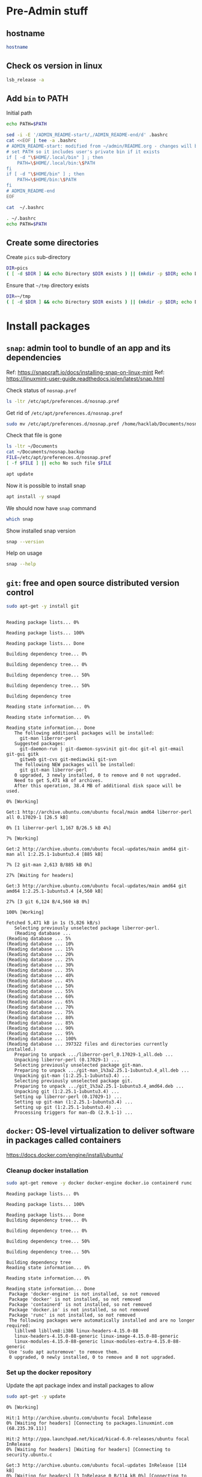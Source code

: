 * Pre-Admin stuff

** hostname

#+BEGIN_SRC bash :eval no-export :results output
hostname
#+END_SRC

#+RESULTS:
: hack310g8


** Check os version in linux

#+BEGIN_SRC bash :eval no-export :results output
lsb_release -a
#+END_SRC

#+RESULTS:
: Distributor ID:	Linuxmint
: Description:	Linux Mint 20.3
: Release:	20.3
: Codename:	una



** Add ~bin~ to  PATH

Initial path
#+BEGIN_SRC bash :eval no :results output
echo PATH=$PATH
#+END_SRC

#+RESULTS:
: PATH=/usr/local/sbin:/usr/local/bin:/usr/sbin:/usr/bin:/sbin:/bin:/usr/games:/usr/local/games:/snap/bin


#+BEGIN_SRC sh :eval no-export :results output  :dir ~
  sed -i -E '/ADMIN_README-start/,/ADMIN_README-end/d' .bashrc
  cat <<EOF | tee -a .bashrc
  # ADMIN_README-start: modified from ~/admin/README.org - changes will be overridded!
  # set PATH so it includes user's private bin if it exists
  if [ -d "\$HOME/.local/bin" ] ; then
      PATH=\$HOME/.local/bin:\$PATH
  fi
  if [ -d "\$HOME/bin" ] ; then
      PATH=\$HOME/bin:\$PATH
  fi
  # ADMIN_README-end
  EOF
#+END_SRC

#+RESULTS:
: # ADMIN_README-start: modified from ~/admin/README.org - changes will be overridded!
: # set PATH so it includes user's private bin if it exists
: if [ -d "$HOME/.local/bin" ] ; then
:     PATH=$HOME/.local/bin:$PATH
: fi
: if [ -d "$HOME/bin" ] ; then
:     PATH=$HOME/bin:$PATH
: fi
: # ADMIN_README-end

#+BEGIN_SRC bash :eval no-export :results output
cat  ~/.bashrc
#+END_SRC

#+RESULTS:
#+begin_example
# ~/.bashrc: executed by bash(1) for non-login shells.
# see /usr/share/doc/bash/examples/startup-files (in the package bash-doc)
# for examples

# If not running interactively, don't do anything
case $- in
    ,*i*) ;;
      ,*) return;;
esac

# don't put duplicate lines or lines starting with space in the history.
# See bash(1) for more options
HISTCONTROL=ignoreboth

# append to the history file, don't overwrite it
shopt -s histappend

# for setting history length see HISTSIZE and HISTFILESIZE in bash(1)
HISTSIZE=1000
HISTFILESIZE=2000

# check the window size after each command and, if necessary,
# update the values of LINES and COLUMNS.
shopt -s checkwinsize

# If set, the pattern "**" used in a pathname expansion context will
# match all files and zero or more directories and subdirectories.
#shopt -s globstar

# make less more friendly for non-text input files, see lesspipe(1)
[ -x /usr/bin/lesspipe ] && eval "$(SHELL=/bin/sh lesspipe)"

# set variable identifying the chroot you work in (used in the prompt below)
if [ -z "${debian_chroot:-}" ] && [ -r /etc/debian_chroot ]; then
    debian_chroot=$(cat /etc/debian_chroot)
fi

# set a fancy prompt (non-color, unless we know we "want" color)
case "$TERM" in
    xterm-color|*-256color) color_prompt=yes;;
esac

# uncomment for a colored prompt, if the terminal has the capability; turned
# off by default to not distract the user: the focus in a terminal window
# should be on the output of commands, not on the prompt
#force_color_prompt=yes

if [ -n "$force_color_prompt" ]; then
    if [ -x /usr/bin/tput ] && tput setaf 1 >&/dev/null; then
	# We have color support; assume it's compliant with Ecma-48
	# (ISO/IEC-6429). (Lack of such support is extremely rare, and such
	# a case would tend to support setf rather than setaf.)
	color_prompt=yes
    else
	color_prompt=
    fi
fi

if [ "$color_prompt" = yes ]; then
    PS1='${debian_chroot:+($debian_chroot)}\[\033[01;32m\]\u@\h\[\033[00m\]:\[\033[01;34m\]\w\[\033[00m\]\$ '
else
    PS1='${debian_chroot:+($debian_chroot)}\u@\h:\w\$ '
fi
unset color_prompt force_color_prompt

# If this is an xterm set the title to user@host:dir
case "$TERM" in
xterm*|rxvt*)
    PS1="\[\e]0;${debian_chroot:+($debian_chroot)}\u@\h: \w\a\]$PS1"
    ;;
,*)
    ;;
esac

# enable color support of ls and also add handy aliases
if [ -x /usr/bin/dircolors ]; then
    test -r ~/.dircolors && eval "$(dircolors -b ~/.dircolors)" || eval "$(dircolors -b)"
    alias ls='ls --color=auto'
    #alias dir='dir --color=auto'
    #alias vdir='vdir --color=auto'

    alias grep='grep --color=auto'
    alias fgrep='fgrep --color=auto'
    alias egrep='egrep --color=auto'
fi

# colored GCC warnings and errors
#export GCC_COLORS='error=01;31:warning=01;35:note=01;36:caret=01;32:locus=01:quote=01'

# some more ls aliases
alias ll='ls -alF'
alias la='ls -A'
alias l='ls -CF'

# Add an "alert" alias for long running commands.  Use like so:
#   sleep 10; alert
alias alert='notify-send --urgency=low -i "$([ $? = 0 ] && echo terminal || echo error)" "$(history|tail -n1|sed -e '\''s/^\s*[0-9]\+\s*//;s/[;&|]\s*alert$//'\'')"'

# Alias definitions.
# You may want to put all your additions into a separate file like
# ~/.bash_aliases, instead of adding them here directly.
# See /usr/share/doc/bash-doc/examples in the bash-doc package.

if [ -f ~/.bash_aliases ]; then
    . ~/.bash_aliases
fi

# enable programmable completion features (you don't need to enable
# this, if it's already enabled in /etc/bash.bashrc and /etc/profile
# sources /etc/bash.bashrc).
if ! shopt -oq posix; then
  if [ -f /usr/share/bash-completion/bash_completion ]; then
    . /usr/share/bash-completion/bash_completion
  elif [ -f /etc/bash_completion ]; then
    . /etc/bash_completion
  fi
fi
# ADMIN_README-start: modified from ~/admin/README.org - changes will be overridded!
# set PATH so it includes user's private bin if it exists
if [ -d "$HOME/.local/bin" ] ; then
    PATH=$HOME/.local/bin:$PATH
fi
if [ -d "$HOME/bin" ] ; then
    PATH=$HOME/bin:$PATH
fi
# ADMIN_README-end
#+end_example


#+BEGIN_SRC bash :eval no-export :results output
. ~/.bashrc
echo PATH=$PATH
#+END_SRC

#+RESULTS:
: PATH=/home/hacklab/bin:/usr/local/sbin:/usr/local/bin:/usr/sbin:/usr/bin:/sbin:/bin:/usr/games:/usr/local/games:/snap/bin


** Create some directories

Create ~pics~ sub-directory
#+BEGIN_SRC bash :eval no-export :results output
DIR=pics
( [ -d $DIR ] && echo Directory $DIR exists ) || (mkdir -p $DIR; echo Directory $DIR created)
#+END_SRC

#+RESULTS:
: Directory pics exists


Ensure that =~/tmp= directory exists
#+BEGIN_SRC bash :eval no-export :results output
DIR=~/tmp
( [ -d $DIR ] && echo Directory $DIR exists ) || (mkdir -p $DIR; echo Directory $DIR created)
#+END_SRC

#+RESULTS:
: Directory /home/hacklab/tmp exists


* Install packages

** ~snap~: admin tool to bundle of an app and its dependencies

Ref: https://snapcraft.io/docs/installing-snap-on-linux-mint
Ref: https://linuxmint-user-guide.readthedocs.io/en/latest/snap.html


Check status of ~nosnap.pref~
#+BEGIN_SRC bash :eval no-export :results output
ls -ltr /etc/apt/preferences.d/nosnap.pref
#+END_SRC

#+RESULTS:
: -rw-r--r-- 1 root root 269 Dec 17  2021 /etc/apt/preferences.d/nosnap.pref

Get rid of ~/etc/apt/preferences.d/nosnap.pref~
#+BEGIN_SRC bash :eval no-export :results output  :dir /sudo::
sudo mv /etc/apt/preferences.d/nosnap.pref /home/hacklab/Documents/nosnap.backup
#+END_SRC

#+RESULTS:

Check that file is gone
#+BEGIN_SRC bash :eval no-export :results output
ls -ltr ~/Documents
cat ~/Documents/nosnap.backup
FILE=/etc/apt/preferences.d/nosnap.pref 
[ -f $FILE ] || echo No such file $FILE

#+END_SRC

#+RESULTS:
#+begin_example
total 16
-rw-r--r-- 1 root    root     269 Dec 17  2021 nosnap.backup
drwxrwxr-x 5 hacklab hacklab 4096 Apr 28 14:49 DipTrace
drwxrwxr-x 5 hacklab hacklab 4096 Aug 29 12:05 jj
drwxrwxr-x 7 hacklab hacklab 4096 Aug 29 12:13 etool
# To prevent repository packages from triggering the installation of Snap,
# this file forbids snapd from being installed by APT.
# For more information: https://linuxmint-user-guide.readthedocs.io/en/latest/snap.html

Package: snapd
Pin: release a=*
Pin-Priority: -10
No such file /etc/apt/preferences.d/nosnap.pref
#+end_example


#+BEGIN_SRC bash :eval no-export :results output  :dir /sudo::
apt update
#+END_SRC

#+RESULTS:
#+begin_example
[33m0% [Working][0m            Hit:1 http://archive.ubuntu.com/ubuntu focal InRelease
[33m0% [Connected to download.docker.com (13.32.123.81)] [Waiting for headers] [Con[0m                                                                               Hit:2 http://security.ubuntu.com/ubuntu focal-security InRelease
[33m0% [Waiting for headers] [Waiting for headers] [Connecting to packages.linuxmin[0m                                                                               Hit:3 http://ppa.launchpad.net/kicad/kicad-6.0-releases/ubuntu focal InRelease
[33m0% [Waiting for headers] [Connecting to packages.linuxmint.com (208.77.20.11)] [0m                                                                               Hit:4 https://download.docker.com/linux/ubuntu focal InRelease
[33m                                                                               0% [Waiting for headers] [Waiting for headers] [Waiting for headers][0m                                                                    Hit:5 http://archive.ubuntu.com/ubuntu focal-updates InRelease
[33m                                                                    0% [Waiting for headers] [Waiting for headers][0m[33m0% [Waiting for headers] [Waiting for headers] [Waiting for headers][0m                                                                    Hit:6 http://archive.ubuntu.com/ubuntu focal-backports InRelease
[33m                                                                    0% [Waiting for headers] [Waiting for headers][0m                                              Hit:7 http://archive.canonical.com/ubuntu focal InRelease
[33m                                              0% [Waiting for headers][0m                        Ign:8 http://packages.linuxmint.com una InRelease
[33m                        0% [Working][0m[33m0% [Waiting for headers][0m                        Hit:9 http://packages.linuxmint.com una Release
[33m                        0% [Working][0m[33m0% [Working][0m[33m0% [Working][0m[33m0% [Working][0m[33m0% [Working][0m[33m0% [Working][0m[33m20% [Working][0m             Reading package lists... 0%Reading package lists... 0%Reading package lists... 0%Reading package lists... 0%Reading package lists... 0%Reading package lists... 0%Reading package lists... 0%Reading package lists... 0%Reading package lists... 0%Reading package lists... 0%Reading package lists... 0%Reading package lists... 0%Reading package lists... 0%Reading package lists... 0%Reading package lists... 0%Reading package lists... 0%Reading package lists... 0%Reading package lists... 0%Reading package lists... 0%Reading package lists... 0%Reading package lists... 0%Reading package lists... 0%Reading package lists... 0%Reading package lists... 0%Reading package lists... 0%Reading package lists... 0%Reading package lists... 0%Reading package lists... 3%Reading package lists... 3%Reading package lists... 5%Reading package lists... 5%Reading package lists... 6%Reading package lists... 6%Reading package lists... 6%Reading package lists... 6%Reading package lists... 6%Reading package lists... 6%Reading package lists... 6%Reading package lists... 6%Reading package lists... 31%Reading package lists... 31%Reading package lists... 43%Reading package lists... 43%Reading package lists... 56%Reading package lists... 56%Reading package lists... 57%Reading package lists... 57%Reading package lists... 57%Reading package lists... 57%Reading package lists... 57%Reading package lists... 57%Reading package lists... 63%Reading package lists... 63%Reading package lists... 64%Reading package lists... 64%Reading package lists... 68%Reading package lists... 68%Reading package lists... 70%Reading package lists... 72%Reading package lists... 72%Reading package lists... 72%Reading package lists... 72%Reading package lists... 74%Reading package lists... 74%Reading package lists... 76%Reading package lists... 76%Reading package lists... 78%Reading package lists... 78%Reading package lists... 79%Reading package lists... 79%Reading package lists... 79%Reading package lists... 79%Reading package lists... 79%Reading package lists... 79%Reading package lists... 79%Reading package lists... 79%Reading package lists... 79%Reading package lists... 79%Reading package lists... 79%Reading package lists... 79%Reading package lists... 80%Reading package lists... 80%Reading package lists... 80%Reading package lists... 80%Reading package lists... 80%Reading package lists... 80%Reading package lists... 80%Reading package lists... 80%Reading package lists... 84%Reading package lists... 84%Reading package lists... 85%Reading package lists... 85%Reading package lists... 89%Reading package lists... 89%Reading package lists... 92%Reading package lists... 92%Reading package lists... 92%Reading package lists... 92%Reading package lists... 94%Reading package lists... 94%Reading package lists... 96%Reading package lists... 96%Reading package lists... 98%Reading package lists... 98%Reading package lists... 98%Reading package lists... 98%Reading package lists... 98%Reading package lists... 98%Reading package lists... 98%Reading package lists... 98%Reading package lists... 98%Reading package lists... 98%Reading package lists... 98%Reading package lists... 98%Reading package lists... 98%Reading package lists... 98%Reading package lists... Done
Building dependency tree... 0%Building dependency tree... 0%Building dependency tree... 0%Building dependency tree... 50%Building dependency tree... 50%Building dependency tree       
Reading state information... 0%Reading state information... 0%Reading state information... Done
253 packages can be upgraded. Run 'apt list --upgradable' to see them.
#+end_example

Now it is possible to install snap
#+BEGIN_SRC bash :eval no-export :results output  :dir /sudo::
apt install -y snapd
#+END_SRC

#+RESULTS:
#+begin_example
Reading package lists... 0%Reading package lists... 100%Reading package lists... Done
Building dependency tree... 0%Building dependency tree... 0%Building dependency tree... 50%Building dependency tree... 50%Building dependency tree       
Reading state information... 0%Reading state information... 0%Reading state information... Done
The following packages were automatically installed and are no longer required:
  lib32gcc-s1 libcuda1-340 libxnvctrl0 nvidia-settings screen-resolution-extra
Use 'apt autoremove' to remove them.
The following NEW packages will be installed:
  snapd
0 upgraded, 1 newly installed, 0 to remove and 253 not upgraded.
Need to get 35.6 MB of archives.
After this operation, 151 MB of additional disk space will be used.
[33m0% [Working][0m            Get:1 http://archive.ubuntu.com/ubuntu focal-updates/main amd64 snapd amd64 2.55.5+20.04 [35.6 MB]
[33m0% [1 snapd 2,609 B/35.6 MB 0%][0m[33m6% [1 snapd 2,490 kB/35.6 MB 7%][0m[33m19% [1 snapd 8,242 kB/35.6 MB 23%][0m[33m                                  30% [1 snapd 13.4 MB/35.6 MB 38%][0m[33m42% [1 snapd 18.5 MB/35.6 MB 52%][0m[33m53% [1 snapd 23.6 MB/35.6 MB 66%][0m[33m65% [1 snapd 28.7 MB/35.6 MB 81%][0m[33m77% [1 snapd 34.2 MB/35.6 MB 96%][0m[33m                                 100% [Working][0m              Fetched 35.6 MB in 4s (8,966 kB/s)
Selecting previously unselected package snapd.
(Reading database ... (Reading database ... 5%(Reading database ... 10%(Reading database ... 15%(Reading database ... 20%(Reading database ... 25%(Reading database ... 30%(Reading database ... 35%(Reading database ... 40%(Reading database ... 45%(Reading database ... 50%(Reading database ... 55%(Reading database ... 60%(Reading database ... 65%(Reading database ... 70%(Reading database ... 75%(Reading database ... 80%(Reading database ... 85%(Reading database ... 90%(Reading database ... 95%(Reading database ... 100%(Reading database ... 439824 files and directories currently installed.)
Preparing to unpack .../snapd_2.55.5+20.04_amd64.deb ...
Unpacking snapd (2.55.5+20.04) ...
Setting up snapd (2.55.5+20.04) ...
Created symlink /etc/systemd/system/multi-user.target.wants/snapd.apparmor.service → /lib/systemd/system/snapd.apparmor.service.
Created symlink /etc/systemd/system/multi-user.target.wants/snapd.autoimport.service → /lib/systemd/system/snapd.autoimport.service.
Created symlink /etc/systemd/system/multi-user.target.wants/snapd.core-fixup.service → /lib/systemd/system/snapd.core-fixup.service.
Created symlink /etc/systemd/system/multi-user.target.wants/snapd.recovery-chooser-trigger.service → /lib/systemd/system/snapd.recovery-chooser-trigger.service.
Created symlink /etc/systemd/system/multi-user.target.wants/snapd.seeded.service → /lib/systemd/system/snapd.seeded.service.
Created symlink /etc/systemd/system/cloud-final.service.wants/snapd.seeded.service → /lib/systemd/system/snapd.seeded.service.
Created symlink /etc/systemd/system/multi-user.target.wants/snapd.service → /lib/systemd/system/snapd.service.
Created symlink /etc/systemd/system/timers.target.wants/snapd.snap-repair.timer → /lib/systemd/system/snapd.snap-repair.timer.
Created symlink /etc/systemd/system/sockets.target.wants/snapd.socket → /lib/systemd/system/snapd.socket.
Created symlink /etc/systemd/system/final.target.wants/snapd.system-shutdown.service → /lib/systemd/system/snapd.system-shutdown.service.
snapd.failure.service is a disabled or a static unit, not starting it.
snapd.snap-repair.service is a disabled or a static unit, not starting it.
Processing triggers for mime-support (3.64ubuntu1) ...
Processing triggers for man-db (2.9.1-1) ...
Processing triggers for dbus (1.12.16-2ubuntu2.2) ...
Processing triggers for desktop-file-utils (0.24+linuxmint1) ...
#+end_example

We should now have ~snap~ command
#+BEGIN_SRC bash :eval no-export :results output
which snap
#+END_SRC

#+RESULTS:
: /usr/bin/snap

Show installed snap version
#+BEGIN_SRC bash :eval no-export :results output
snap --version
#+END_SRC

#+RESULTS:
: snap       2.55.5+20.04
: snapd      2.55.5+20.04
: series     16
: linuxmint  20.3
: kernel     5.4.0-113-generic

Help on usage
#+BEGIN_SRC bash :eval no-export :results output
snap --help
#+END_SRC

#+RESULTS:
#+begin_example
The snap command lets you install, configure, refresh and remove snaps.
Snaps are packages that work across many different Linux distributions,
enabling secure delivery and operation of the latest apps and utilities.

Usage: snap <command> [<options>...]

Commonly used commands can be classified as follows:

         Basics: find, info, install, remove, list
        ...more: refresh, revert, switch, disable, enable, create-cohort
        History: changes, tasks, abort, watch
        Daemons: services, start, stop, restart, logs
    Permissions: connections, interface, connect, disconnect
  Configuration: get, set, unset, wait
    App Aliases: alias, aliases, unalias, prefer
        Account: login, logout, whoami
      Snapshots: saved, save, check-snapshot, restore, forget
         Device: model, reboot, recovery
      ... Other: warnings, okay, known, ack, version
    Development: download, pack, run, try

For more information about a command, run 'snap help <command>'.
For a short summary of all commands, run 'snap help --all'.
#+end_example


** ~git~: free and open source distributed version control 

   #+BEGIN_SRC bash :eval no-export :results output  :dir /sudo::
   sudo apt-get -y install git
   #+END_SRC

   #+RESULTS:
   #+begin_example
   Reading package lists... 0%Reading package lists... 100%Reading package lists... Done
   Building dependency tree... 0%Building dependency tree... 0%Building dependency tree... 50%Building dependency tree... 50%Building dependency tree       
   Reading state information... 0%Reading state information... 0%Reading state information... Done
   The following additional packages will be installed:
     git-man liberror-perl
   Suggested packages:
     git-daemon-run | git-daemon-sysvinit git-doc git-el git-email git-gui gitk
     gitweb git-cvs git-mediawiki git-svn
   The following NEW packages will be installed:
     git git-man liberror-perl
   0 upgraded, 3 newly installed, 0 to remove and 0 not upgraded.
   Need to get 5,471 kB of archives.
   After this operation, 38.4 MB of additional disk space will be used.
   0% [Working]            Get:1 http://archive.ubuntu.com/ubuntu focal/main amd64 liberror-perl all 0.17029-1 [26.5 kB]
   0% [1 liberror-perl 1,167 B/26.5 kB 4%]                                       7% [Working]            Get:2 http://archive.ubuntu.com/ubuntu focal-updates/main amd64 git-man all 1:2.25.1-1ubuntu3.4 [885 kB]
   7% [2 git-man 2,613 B/885 kB 0%]                                27% [Waiting for headers]                         Get:3 http://archive.ubuntu.com/ubuntu focal-updates/main amd64 git amd64 1:2.25.1-1ubuntu3.4 [4,560 kB]
   27% [3 git 6,124 B/4,560 kB 0%]                               100% [Working]              Fetched 5,471 kB in 1s (5,826 kB/s)
   Selecting previously unselected package liberror-perl.
   (Reading database ... (Reading database ... 5%(Reading database ... 10%(Reading database ... 15%(Reading database ... 20%(Reading database ... 25%(Reading database ... 30%(Reading database ... 35%(Reading database ... 40%(Reading database ... 45%(Reading database ... 50%(Reading database ... 55%(Reading database ... 60%(Reading database ... 65%(Reading database ... 70%(Reading database ... 75%(Reading database ... 80%(Reading database ... 85%(Reading database ... 90%(Reading database ... 95%(Reading database ... 100%(Reading database ... 397322 files and directories currently installed.)
   Preparing to unpack .../liberror-perl_0.17029-1_all.deb ...
   Unpacking liberror-perl (0.17029-1) ...
   Selecting previously unselected package git-man.
   Preparing to unpack .../git-man_1%3a2.25.1-1ubuntu3.4_all.deb ...
   Unpacking git-man (1:2.25.1-1ubuntu3.4) ...
   Selecting previously unselected package git.
   Preparing to unpack .../git_1%3a2.25.1-1ubuntu3.4_amd64.deb ...
   Unpacking git (1:2.25.1-1ubuntu3.4) ...
   Setting up liberror-perl (0.17029-1) ...
   Setting up git-man (1:2.25.1-1ubuntu3.4) ...
   Setting up git (1:2.25.1-1ubuntu3.4) ...
   Processing triggers for man-db (2.9.1-1) ...
   #+end_example



** ~docker~:  OS-level virtualization to deliver software in packages called containers

 https://docs.docker.com/engine/install/ubuntu/

*** Cleanup docker installation

 #+BEGIN_SRC sh :eval no-export :results output  :dir /sudo::
 sudo apt-get remove -y docker docker-engine docker.io containerd runc
 #+END_SRC

 #+RESULTS:
 #+begin_example
Reading package lists... 0%Reading package lists... 100%Reading package lists... Done
Building dependency tree... 0%Building dependency tree... 0%Building dependency tree... 50%Building dependency tree... 50%Building dependency tree       
Reading state information... 0%Reading state information... 0%Reading state information... Done
 Package 'docker-engine' is not installed, so not removed
 Package 'docker' is not installed, so not removed
 Package 'containerd' is not installed, so not removed
 Package 'docker.io' is not installed, so not removed
 Package 'runc' is not installed, so not removed
 The following packages were automatically installed and are no longer required:
   libllvm8 libllvm8:i386 linux-headers-4.15.0-88
   linux-headers-4.15.0-88-generic linux-image-4.15.0-88-generic
   linux-modules-4.15.0-88-generic linux-modules-extra-4.15.0-88-generic
 Use 'sudo apt autoremove' to remove them.
 0 upgraded, 0 newly installed, 0 to remove and 8 not upgraded.
 #+end_example


*** Set up the docker repository

 Update the apt package index and install packages to allow

 #+BEGIN_SRC sh :eval no-export :results output  :dir /sudo::
 sudo apt-get -y update
 #+END_SRC

 #+RESULTS:
 #+begin_example
0% [Working]            Hit:1 http://archive.ubuntu.com/ubuntu focal InRelease
0% [Waiting for headers] [Connecting to packages.linuxmint.com (68.235.39.11)]                                                                                Hit:2 http://ppa.launchpad.net/kicad/kicad-6.0-releases/ubuntu focal InRelease
0% [Waiting for headers] [Waiting for headers] [Connecting to security.ubuntu.c                                                                               Get:3 http://archive.ubuntu.com/ubuntu focal-updates InRelease [114 kB]
0% [Waiting for headers] [3 InRelease 0 B/114 kB 0%] [Connecting to security.ub                                                                               Ign:4 http://packages.linuxmint.com una InRelease
0% [3 InRelease 67.8 kB/114 kB 60%] [Waiting for headers] [Connecting to archiv0% [Waiting for headers] [3 InRelease 72.1 kB/114 kB 63%] [Waiting for headers]0% [Waiting for headers] [Waiting for headers] [Connecting to archive.canonical                                                                               Get:5 http://archive.ubuntu.com/ubuntu focal-backports InRelease [108 kB]
0% [Waiting for headers] [5 InRelease 2,603 B/108 kB 2%] [Waiting for headers] 0% [Waiting for headers] [5 InRelease 57.6 kB/108 kB 53%] [Waiting for headers]                                                                               0% [Waiting for headers] [Waiting for headers] [Waiting for headers]                                                                    Hit:6 http://packages.linuxmint.com una Release
                                                                    0% [Waiting for headers] [Waiting for headers]0% [Waiting for headers] [Waiting for headers]                                              Hit:7 http://archive.canonical.com/ubuntu focal InRelease
                                              0% [Waiting for headers]                        Get:8 http://archive.ubuntu.com/ubuntu focal-updates/main amd64 DEP-11 Metadata [278 kB]
0% [8 Components-amd64 2,687 B/278 kB 1%] [Waiting for headers]                                                               Get:9 http://security.ubuntu.com/ubuntu focal-security InRelease [114 kB]
0% [8 Components-amd64 108 kB/278 kB 39%] [9 InRelease 1,137 B/114 kB 1%]0% [8 Components-amd64 208 kB/278 kB 75%] [9 InRelease 14.2 kB/114 kB 12%]                                                                          0% [9 InRelease 14.2 kB/114 kB 12%]0% [8 Components-amd64 store 0 B] [Waiting for headers] [9 InRelease 14.2 kB/110% [8 Components-amd64 store 0 B] [Waiting for headers] [9 InRelease 14.2 kB/11                                                                               Get:11 http://archive.ubuntu.com/ubuntu focal-updates/universe amd64 DEP-11 Metadata [391 kB]
0% [8 Components-amd64 store 0 B] [11 Components-amd64 4,135 B/391 kB 1%] [9 In                                                                               0% [11 Components-amd64 243 kB/391 kB 62%] [9 InRelease 14.2 kB/114 kB 12%]                                                                           0% [Waiting for headers] [9 InRelease 14.2 kB/114 kB 12%]                                                         Get:12 http://archive.ubuntu.com/ubuntu focal-updates/multiverse amd64 DEP-11 Metadata [940 B]
0% [Waiting for headers] [9 InRelease 14.2 kB/114 kB 12%]                                                         Get:13 http://archive.ubuntu.com/ubuntu focal-backports/main amd64 DEP-11 Metadata [9,596 B]
0% [13 Components-amd64 5,761 B/9,596 B 60%] [9 InRelease 14.2 kB/114 kB 12%]0% [11 Components-amd64 store 0 B] [13 Components-amd64 5,761 B/9,596 B 60%] [9                                                                               Get:14 http://archive.ubuntu.com/ubuntu focal-backports/universe amd64 DEP-11 Metadata [30.8 kB]
0% [11 Components-amd64 store 0 B] [14 Components-amd64 1,750 B/30.8 kB 6%] [9                                                                                0% [11 Components-amd64 store 0 B] [9 InRelease 14.2 kB/114 kB 12%]0% [11 Components-amd64 store 0 B] [9 InRelease 14.2 kB/114 kB 12%]                                                                   0% [9 InRelease 14.2 kB/114 kB 12%]0% [12 Components-amd64 store 0 B] [9 InRelease 14.2 kB/114 kB 12%]                                                                   0% [9 InRelease 14.2 kB/114 kB 12%]0% [13 Components-amd64 store 0 B] [9 InRelease 14.2 kB/114 kB 12%]                                                                   0% [9 InRelease 14.2 kB/114 kB 12%]0% [14 Components-amd64 store 0 B] [9 InRelease 14.2 kB/114 kB 12%]                                                                   0% [9 InRelease 14.2 kB/114 kB 12%]0% [9 InRelease 89.5 kB/114 kB 79%]                                   0% [Working]92% [Working]             Get:15 http://security.ubuntu.com/ubuntu focal-security/main amd64 DEP-11 Metadata [40.7 kB]
92% [15 Components-amd64 2,689 B/40.7 kB 7%]                                            95% [Working]95% [15 Components-amd64 store 0 B]                                   95% [Waiting for headers]                         Get:16 http://security.ubuntu.com/ubuntu focal-security/universe amd64 DEP-11 Metadata [66.5 kB]
95% [16 Components-amd64 2,688 B/66.5 kB 4%]                                            100% [Waiting for headers]                          Get:17 http://security.ubuntu.com/ubuntu focal-security/multiverse amd64 DEP-11 Metadata [2,464 B]
100% [17 Components-amd64 2,464 B/2,464 B 100%]                                               100% [Working]100% [16 Components-amd64 store 0 B]                                    100% [Working]100% [17 Components-amd64 store 0 B]                                    100% [Working]              Fetched 1,156 kB in 2s (566 kB/s)
Reading package lists... 0%Reading package lists... 0%Reading package lists... 0%Reading package lists... 0%Reading package lists... 0%Reading package lists... 0%Reading package lists... 0%Reading package lists... 0%Reading package lists... 0%Reading package lists... 0%Reading package lists... 0%Reading package lists... 0%Reading package lists... 0%Reading package lists... 0%Reading package lists... 0%Reading package lists... 0%Reading package lists... 0%Reading package lists... 0%Reading package lists... 0%Reading package lists... 0%Reading package lists... 0%Reading package lists... 0%Reading package lists... 0%Reading package lists... 0%Reading package lists... 0%Reading package lists... 3%Reading package lists... 3%Reading package lists... 5%Reading package lists... 5%Reading package lists... 7%Reading package lists... 7%Reading package lists... 7%Reading package lists... 7%Reading package lists... 7%Reading package lists... 7%Reading package lists... 7%Reading package lists... 7%Reading package lists... 33%Reading package lists... 33%Reading package lists... 47%Reading package lists... 47%Reading package lists... 61%Reading package lists... 61%Reading package lists... 61%Reading package lists... 61%Reading package lists... 61%Reading package lists... 61%Reading package lists... 61%Reading package lists... 61%Reading package lists... 66%Reading package lists... 66%Reading package lists... 68%Reading package lists... 68%Reading package lists... 71%Reading package lists... 71%Reading package lists... 74%Reading package lists... 74%Reading package lists... 74%Reading package lists... 74%Reading package lists... 75%Reading package lists... 75%Reading package lists... 77%Reading package lists... 78%Reading package lists... 78%Reading package lists... 80%Reading package lists... 80%Reading package lists... 81%Reading package lists... 81%Reading package lists... 81%Reading package lists... 81%Reading package lists... 81%Reading package lists... 81%Reading package lists... 81%Reading package lists... 81%Reading package lists... 81%Reading package lists... 81%Reading package lists... 82%Reading package lists... 82%Reading package lists... 82%Reading package lists... 82%Reading package lists... 82%Reading package lists... 82%Reading package lists... 82%Reading package lists... 82%Reading package lists... 82%Reading package lists... 82%Reading package lists... 86%Reading package lists... 86%Reading package lists... 87%Reading package lists... 87%Reading package lists... 89%Reading package lists... 89%Reading package lists... 92%Reading package lists... 92%Reading package lists... 92%Reading package lists... 92%Reading package lists... 94%Reading package lists... 94%Reading package lists... 96%Reading package lists... 96%Reading package lists... 98%Reading package lists... 98%Reading package lists... 98%Reading package lists... 98%Reading package lists... 98%Reading package lists... 98%Reading package lists... 98%Reading package lists... 98%Reading package lists... 98%Reading package lists... 98%Reading package lists... 98%Reading package lists... 98%Reading package lists... 98%Reading package lists... 98%Reading package lists... Done
 #+end_example


 #+BEGIN_SRC sh :eval no-export :results output  :dir /sudo::
 sudo apt-get install -y \
     ca-certificates \
     curl \
     gnupg \
     lsb-release
 #+END_SRC

 #+RESULTS:
 : Reading package lists... 0%Reading package lists... 100%Reading package lists... Done
 : Building dependency tree... 0%Building dependency tree... 0%Building dependency tree... 50%Building dependency tree... 50%Building dependency tree       
 : Reading state information... 0%Reading state information... 0%Reading state information... Done
 : lsb-release is already the newest version (11.1.0ubuntu2).
 : ca-certificates is already the newest version (20210119~20.04.2).
 : curl is already the newest version (7.68.0-1ubuntu2.10).
 : gnupg is already the newest version (2.2.19-3ubuntu2.1).
 : 0 upgraded, 0 newly installed, 0 to remove and 0 not upgraded.


*** Add docker GPG key

 #+BEGIN_SRC sh :eval no-export :results output  :dir /sudo::
 # curl -fsSL https://download.docker.com/linux/ubuntu/gpg | sudo apt-key add -
 curl -fsSL https://download.docker.com/linux/ubuntu/gpg | sudo gpg --dearmor -o /usr/share/keyrings/docker-archive-keyring.gpg
 #+END_SRC

 #+RESULTS:


 #+BEGIN_SRC sh :eval no-export :results output :dir /sudo::
 sudo apt-key fingerprint 0EBFCD88
 #+END_SRC

 #+RESULTS:


*** Setup stable repository

 #+BEGIN_SRC bash :eval no-export :results output
 dpkg --print-architecture
 #+END_SRC

 #+RESULTS:
 : amd64

 #+BEGIN_SRC bash :eval no-export :results output
 lsb_release -cs
 #+END_SRC

 #+RESULTS:
 : una



 #+BEGIN_SRC sh :eval no-export :results output  :dir /sudo::
 echo \
   "deb [arch=$(dpkg --print-architecture) signed-by=/usr/share/keyrings/docker-archive-keyring.gpg] https://download.docker.com/linux/ubuntu \
   $(lsb_release -cs) stable" | sudo tee /etc/apt/sources.list.d/docker.list > /dev/null

 #+END_SRC
 #+RESULTS:



 #+BEGIN_SRC bash :eval no-export :results output
 cat /etc/apt/sources.list.d/docker.list 
 #+END_SRC

 #+RESULTS:
 : deb [arch=amd64 signed-by=/usr/share/keyrings/docker-archive-keyring.gpg] https://download.docker.com/linux/ubuntu   una stable


 #+begin_example
 E: The repository 'https://download.docker.com/linux/ubuntu una Release' does not have a Release file.
 N: Updating from such a repository can't be done securely, and is therefore disabled by default.
 N: See apt-secure(8) manpage for repository creation and user configuration details.

 #+end_example

 Use codename ~focal~

 #+BEGIN_SRC sh :eval no-export :results output  :dir /sudo::
 echo \
   "deb [arch=$(dpkg --print-architecture) signed-by=/usr/share/keyrings/docker-archive-keyring.gpg] https://download.docker.com/linux/ubuntu \
   focal stable" | sudo tee /etc/apt/sources.list.d/docker.list > /dev/null

 #+END_SRC

 #+BEGIN_SRC bash :eval no-export :results output
 cat /etc/apt/sources.list.d/docker.list 
 #+END_SRC

 #+RESULTS:
 : deb [arch=amd64 signed-by=/usr/share/keyrings/docker-archive-keyring.gpg] https://download.docker.com/linux/ubuntu   focal stable


*** Install Docker Engine

 #+BEGIN_SRC bash :eval no-export :results output  :dir /sudo::
 sudo apt-get update -y
 #+END_SRC

 #+RESULTS:
 #+begin_example
0% [Working]            Hit:1 http://security.ubuntu.com/ubuntu focal-security InRelease
0% [Waiting for headers] [Waiting for headers] [Connecting to packages.linuxmin                                                                               Hit:2 http://ppa.launchpad.net/kicad/kicad-6.0-releases/ubuntu focal InRelease
0% [Waiting for headers] [Waiting for headers] [Waiting for headers] [Connectin                                                                               Get:3 https://download.docker.com/linux/ubuntu focal InRelease [57.7 kB]
0% [3 InRelease 15.9 kB/57.7 kB 28%] [Waiting for headers] [Waiting for headers0% [Waiting for headers] [Waiting for headers] [Connecting to archive.canonical                                                                               0% [Waiting for headers] [Waiting for headers] [Waiting for headers]                                                                    Hit:4 http://archive.ubuntu.com/ubuntu focal InRelease
                                                                    0% [Waiting for headers] [Waiting for headers]                                              Ign:5 http://packages.linuxmint.com una InRelease
0% [Waiting for headers] [Waiting for headers]0% [Waiting for headers] [Waiting for headers] [Waiting for headers]                                                                    Hit:6 http://archive.canonical.com/ubuntu focal InRelease
                                                                    0% [Waiting for headers] [Waiting for headers]                                              Hit:7 http://archive.ubuntu.com/ubuntu focal-updates InRelease
                                              0% [Waiting for headers]0% [Waiting for headers] [Waiting for headers]                                              Get:8 https://download.docker.com/linux/ubuntu focal/stable amd64 Packages [15.5 kB]
0% [8 Packages 15.5 kB/15.5 kB 100%] [Waiting for headers] [Waiting for headers                                                                               0% [Waiting for headers] [Waiting for headers]0% [8 Packages store 0 B] [Waiting for headers] [Waiting for headers]                                                                     0% [Waiting for headers] [Waiting for headers]                                              Hit:9 http://packages.linuxmint.com una Release
                                              0% [Waiting for headers]0% [Waiting for headers]                        Hit:10 http://archive.ubuntu.com/ubuntu focal-backports InRelease
                        0% [Working]0% [Working]0% [Working]0% [Working]100% [Working]              Fetched 73.1 kB in 1s (76.6 kB/s)
Reading package lists... 0%Reading package lists... 0%Reading package lists... 0%Reading package lists... 0%Reading package lists... 0%Reading package lists... 0%Reading package lists... 0%Reading package lists... 0%Reading package lists... 0%Reading package lists... 0%Reading package lists... 0%Reading package lists... 0%Reading package lists... 0%Reading package lists... 0%Reading package lists... 0%Reading package lists... 0%Reading package lists... 0%Reading package lists... 0%Reading package lists... 0%Reading package lists... 0%Reading package lists... 0%Reading package lists... 0%Reading package lists... 0%Reading package lists... 0%Reading package lists... 0%Reading package lists... 0%Reading package lists... 0%Reading package lists... 3%Reading package lists... 3%Reading package lists... 5%Reading package lists... 5%Reading package lists... 7%Reading package lists... 7%Reading package lists... 7%Reading package lists... 7%Reading package lists... 7%Reading package lists... 7%Reading package lists... 7%Reading package lists... 7%Reading package lists... 33%Reading package lists... 33%Reading package lists... 47%Reading package lists... 47%Reading package lists... 61%Reading package lists... 61%Reading package lists... 61%Reading package lists... 61%Reading package lists... 61%Reading package lists... 61%Reading package lists... 62%Reading package lists... 62%Reading package lists... 65%Reading package lists... 66%Reading package lists... 66%Reading package lists... 68%Reading package lists... 68%Reading package lists... 71%Reading package lists... 71%Reading package lists... 74%Reading package lists... 74%Reading package lists... 74%Reading package lists... 74%Reading package lists... 75%Reading package lists... 75%Reading package lists... 78%Reading package lists... 78%Reading package lists... 80%Reading package lists... 80%Reading package lists... 81%Reading package lists... 81%Reading package lists... 81%Reading package lists... 81%Reading package lists... 81%Reading package lists... 81%Reading package lists... 81%Reading package lists... 81%Reading package lists... 81%Reading package lists... 81%Reading package lists... 82%Reading package lists... 82%Reading package lists... 82%Reading package lists... 82%Reading package lists... 82%Reading package lists... 82%Reading package lists... 82%Reading package lists... 82%Reading package lists... 82%Reading package lists... 82%Reading package lists... 86%Reading package lists... 86%Reading package lists... 87%Reading package lists... 87%Reading package lists... 89%Reading package lists... 89%Reading package lists... 92%Reading package lists... 92%Reading package lists... 92%Reading package lists... 92%Reading package lists... 94%Reading package lists... 94%Reading package lists... 96%Reading package lists... 96%Reading package lists... 98%Reading package lists... 98%Reading package lists... 98%Reading package lists... 98%Reading package lists... 98%Reading package lists... 98%Reading package lists... 98%Reading package lists... 98%Reading package lists... 98%Reading package lists... 98%Reading package lists... 98%Reading package lists... 98%Reading package lists... 98%Reading package lists... 98%Reading package lists... Done
 #+end_example


 #+BEGIN_SRC sh :eval no-export :results output  :dir /sudo::
 sudo apt-get install -y docker-ce docker-ce-cli containerd.io docker-compose-plugin
 #+END_SRC

 #+RESULTS:
 #+begin_example
Reading package lists... 0%Reading package lists... 100%Reading package lists... Done
Building dependency tree... 0%Building dependency tree... 0%Building dependency tree... 50%Building dependency tree... 50%Building dependency tree       
Reading state information... 0%Reading state information... 0%Reading state information... Done
 The following additional packages will be installed:
   docker-ce-rootless-extras docker-scan-plugin pigz slirp4netns
 Suggested packages:
   aufs-tools cgroupfs-mount | cgroup-lite
 The following NEW packages will be installed:
   containerd.io docker-ce docker-ce-cli docker-ce-rootless-extras
   docker-compose-plugin docker-scan-plugin pigz slirp4netns
 0 upgraded, 8 newly installed, 0 to remove and 0 not upgraded.
 Need to get 103 MB of archives.
 After this operation, 433 MB of additional disk space will be used.
0% [Working]            Get:1 http://archive.ubuntu.com/ubuntu focal/universe amd64 pigz amd64 2.4-1 [57.4 kB]
0% [1 pigz 1,167 B/57.4 kB 2%] [Waiting for headers]                                                    Get:2 https://download.docker.com/linux/ubuntu focal/stable amd64 containerd.io amd64 1.5.11-1 [22.9 MB]
0% [1 pigz 14.2 kB/57.4 kB 25%] [2 containerd.io 15.9 kB/22.9 MB 0%]                                                                    3% [2 containerd.io 327 kB/22.9 MB 1%]                                      Get:3 http://archive.ubuntu.com/ubuntu focal/universe amd64 slirp4netns amd64 0.4.3-1 [74.3 kB]
3% [3 slirp4netns 2,614 B/74.3 kB 4%] [2 containerd.io 622 kB/22.9 MB 3%]                                                                         6% [2 containerd.io 966 kB/22.9 MB 4%]10% [2 containerd.io 6,291 kB/22.9 MB 27%]                                          15% [2 containerd.io 12.2 MB/22.9 MB 53%]19% [2 containerd.io 18.0 MB/22.9 MB 79%]23% [2 containerd.io 22.9 MB/22.9 MB 100%]                                          25% [Working]             Get:4 https://download.docker.com/linux/ubuntu focal/stable amd64 docker-ce-cli amd64 5:20.10.14~3-0~ubuntu-focal [41.0 MB]
25% [4 docker-ce-cli 15.9 kB/41.0 MB 0%]30% [4 docker-ce-cli 5,750 kB/41.0 MB 14%]                                          34% [4 docker-ce-cli 11.6 MB/41.0 MB 28%]39% [4 docker-ce-cli 17.4 MB/41.0 MB 43%]43% [4 docker-ce-cli 23.3 MB/41.0 MB 57%]48% [4 docker-ce-cli 29.1 MB/41.0 MB 71%]53% [4 docker-ce-cli 35.0 MB/41.0 MB 85%]57% [4 docker-ce-cli 40.8 MB/41.0 MB 100%]60% [Waiting for headers]                                          10.5 MB/s 3s                                                                               Get:5 https://download.docker.com/linux/ubuntu focal/stable amd64 docker-ce amd64 5:20.10.14~3-0~ubuntu-focal [20.9 MB]
60% [5 docker-ce 0 B/20.9 MB 0%]                                   10.5 MB/s 3s66% [5 docker-ce 7,929 kB/20.9 MB 38%]                             10.5 MB/s 2s70% [5 docker-ce 13.6 MB/20.9 MB 65%]                              10.5 MB/s 2s75% [5 docker-ce 19.4 MB/20.9 MB 93%]                              10.5 MB/s 1s78% [Working]                                                      10.5 MB/s 1s                                                                               Get:6 https://download.docker.com/linux/ubuntu focal/stable amd64 docker-ce-rootless-extras amd64 5:20.10.14~3-0~ubuntu-focal [7,932 kB]
78% [6 docker-ce-rootless-extras 0 B/7,932 kB 0%]                  10.5 MB/s 1s84% [6 docker-ce-rootless-extras 7,077 kB/7,932 kB 89%]            10.5 MB/s 1s87% [Waiting for headers]                                          10.5 MB/s 0s                                                                               Get:7 https://download.docker.com/linux/ubuntu focal/stable amd64 docker-compose-plugin amd64 2.3.3~ubuntu-focal [6,618 kB]
87% [7 docker-compose-plugin 4,096 B/6,618 kB 0%]                  10.5 MB/s 0s92% [7 docker-compose-plugin 5,865 kB/6,618 kB 89%]                10.5 MB/s 0s95% [Waiting for headers]                                          10.5 MB/s 0s                                                                               Get:8 https://download.docker.com/linux/ubuntu focal/stable amd64 docker-scan-plugin amd64 0.17.0~ubuntu-focal [3,521 kB]
95% [8 docker-scan-plugin 15.9 kB/3,521 kB 0%]                     10.5 MB/s 0s100% [Working]                                                     10.5 MB/s 0s                                                                               Fetched 103 MB in 9s (11.1 MB/s)
 Selecting previously unselected package pigz.
 (Reading database ... (Reading database ... 5%(Reading database ... 10%(Reading database ... 15%(Reading database ... 20%(Reading database ... 25%(Reading database ... 30%(Reading database ... 35%(Reading database ... 40%(Reading database ... 45%(Reading database ... 50%(Reading database ... 55%(Reading database ... 60%(Reading database ... 65%(Reading database ... 70%(Reading database ... 75%(Reading database ... 80%(Reading database ... 85%(Reading database ... 90%(Reading database ... 95%(Reading database ... 100%(Reading database ... 398256 files and directories currently installed.)
 Preparing to unpack .../0-pigz_2.4-1_amd64.deb ...
 Unpacking pigz (2.4-1) ...
 Selecting previously unselected package containerd.io.
 Preparing to unpack .../1-containerd.io_1.5.11-1_amd64.deb ...
 Unpacking containerd.io (1.5.11-1) ...
 Selecting previously unselected package docker-ce-cli.
 Preparing to unpack .../2-docker-ce-cli_5%3a20.10.14~3-0~ubuntu-focal_amd64.deb ...
 Unpacking docker-ce-cli (5:20.10.14~3-0~ubuntu-focal) ...
 Selecting previously unselected package docker-ce.
 Preparing to unpack .../3-docker-ce_5%3a20.10.14~3-0~ubuntu-focal_amd64.deb ...
 Unpacking docker-ce (5:20.10.14~3-0~ubuntu-focal) ...
 Selecting previously unselected package docker-ce-rootless-extras.
 Preparing to unpack .../4-docker-ce-rootless-extras_5%3a20.10.14~3-0~ubuntu-focal_amd64.deb ...
 Unpacking docker-ce-rootless-extras (5:20.10.14~3-0~ubuntu-focal) ...
 Selecting previously unselected package docker-compose-plugin.
 Preparing to unpack .../5-docker-compose-plugin_2.3.3~ubuntu-focal_amd64.deb ...
 Unpacking docker-compose-plugin (2.3.3~ubuntu-focal) ...
 Selecting previously unselected package docker-scan-plugin.
 Preparing to unpack .../6-docker-scan-plugin_0.17.0~ubuntu-focal_amd64.deb ...
 Unpacking docker-scan-plugin (0.17.0~ubuntu-focal) ...
 Selecting previously unselected package slirp4netns.
 Preparing to unpack .../7-slirp4netns_0.4.3-1_amd64.deb ...
 Unpacking slirp4netns (0.4.3-1) ...
 Setting up slirp4netns (0.4.3-1) ...
 Setting up docker-scan-plugin (0.17.0~ubuntu-focal) ...
 Setting up containerd.io (1.5.11-1) ...
 Created symlink /etc/systemd/system/multi-user.target.wants/containerd.service → /lib/systemd/system/containerd.service.
 Setting up docker-compose-plugin (2.3.3~ubuntu-focal) ...
 Setting up docker-ce-cli (5:20.10.14~3-0~ubuntu-focal) ...
 Setting up pigz (2.4-1) ...
 Setting up docker-ce-rootless-extras (5:20.10.14~3-0~ubuntu-focal) ...
 Setting up docker-ce (5:20.10.14~3-0~ubuntu-focal) ...
 Created symlink /etc/systemd/system/multi-user.target.wants/docker.service → /lib/systemd/system/docker.service.
 Created symlink /etc/systemd/system/sockets.target.wants/docker.socket → /lib/systemd/system/docker.socket.
 Processing triggers for man-db (2.9.1-1) ...
 Processing triggers for systemd (245.4-4ubuntu3.16) ...
 #+end_example


*** Docker hello-world

 #+BEGIN_SRC sh :eval no-export :results output  :dir /sudo::
 sudo docker run hello-world
 #+END_SRC

 #+RESULTS:
 #+begin_example

 Hello from Docker!
 This message shows that your installation appears to be working correctly.

 To generate this message, Docker took the following steps:
  1. The Docker client contacted the Docker daemon.
  2. The Docker daemon pulled the "hello-world" image from the Docker Hub.
     (amd64)
  3. The Docker daemon created a new container from that image which runs the
     executable that produces the output you are currently reading.
  4. The Docker daemon streamed that output to the Docker client, which sent it
     to your terminal.

 To try something more ambitious, you can run an Ubuntu container with:
  $ docker run -it ubuntu bash

 Share images, automate workflows, and more with a free Docker ID:
  https://hub.docker.com/

 For more examples and ideas, visit:
  https://docs.docker.com/get-started/

 #+end_example



*** Docker post install

 #+BEGIN_SRC sh :eval no-export :results output  :dir /sudo::
 sudo groupadd docker
 #+END_SRC

 #+RESULTS:

 #+BEGIN_SRC sh :eval no-export :results output
 newgrp docker
 #+END_SRC


 #+RESULTS:

 #+BEGIN_SRC sh :eval no-export :results output :dir /sudo::
 sudo usermod -aG docker hacklab
 #+END_SRC

 #+RESULTS:

 #+BEGIN_SRC sh :eval no-export :results output
 cat /etc/group | grep hacklab
 #+END_SRC

 #+RESULTS:
 : adm:x:4:syslog,hacklab
 : cdrom:x:24:hacklab
 : sudo:x:27:hacklab
 : dip:x:30:hacklab
 : plugdev:x:46:hacklab
 : lpadmin:x:115:hacklab
 : hacklab:x:1000:
 : sambashare:x:135:hacklab
 : docker:x:999:hacklab

 Logout

 #+BEGIN_SRC sh :eval no-export :results output
 groups
 #+END_SRC

 #+RESULTS:
 : hacklab adm cdrom sudo dip plugdev lpadmin sambashare docker


** =docker-compose=: tool for defining and running multi-container Docker applications
:PROPERTIES:
:header-args+: :var  DOCKER_VERSION="2.5.0"
:END:



 ref https://www.digitalocean.com/community/tutorials/how-to-install-docker-compose-on-ubuntu-18-04

 ref https://docs.docker.com/compose/install/


Check releases https://github.com/docker/compose/releases


#+BEGIN_SRC bash :eval no-export :results output
echo DOCKER_VERSION=$DOCKER_VERSION
#+END_SRC

#+RESULTS:
: DOCKER_VERSION=2.5.0


 Install DOCKER_VERSION 
 #+BEGIN_SRC sh :eval no-export :results output  :dir /sudo:: 
 # curl -L https://github.com/docker/compose/releases/download/1.25.4/docker-compose-`uname -s`-`uname -m` -o /usr/local/bin/docker-compose
 # curl -L https://github.com/docker/compose/releases/download/V${DOCKER_VERSION}/docker-compose-`uname -s`-`uname -m` -o /usr/local/bin/docker-compose
 curl -SL https://github.com/docker/compose/releases/download/v${DOCKER_VERSION}/docker-compose-linux-x86_64 -o /usr/local/bin/docker-compose
 chmod +755 /usr/local/bin/docker-compose
 #+END_SRC

 #+RESULTS:

 #+BEGIN_SRC sh :eval no-export :results output
 ls -ltr /usr/local/bin/docker-compose
 #+END_SRC

 #+RESULTS:
 : -rwxr-xr-x 1 root root 26525696 May  2 11:16 /usr/local/bin/docker-compose


 #+BEGIN_SRC bash :eval no-export :results output
 /usr/local/bin/docker-compose --version
 #+END_SRC

 #+RESULTS:
 : Docker Compose version v2.5.0



** ~openscad~: software for creating solid 3D CAD objects.

#+BEGIN_SRC bash :eval no-export :results output  :dir /sudo::
sudo apt-get -y install openscad
#+END_SRC

#+RESULTS:
#+begin_example
Reading package lists... 0%Reading package lists... 100%Reading package lists... Done
Building dependency tree... 0%Building dependency tree... 0%Building dependency tree... 50%Building dependency tree... 50%Building dependency tree       
Reading state information... 0%Reading state information... 0%Reading state information... Done
The following packages were automatically installed and are no longer required:
  lib32gcc-s1 libcuda1-340 libxnvctrl0 nvidia-settings screen-resolution-extra
Use 'sudo apt autoremove' to remove them.
The following additional packages will be installed:
  lib3mf1 libboost-program-options1.71.0 libboost-regex1.71.0 libopencsg1
  libqscintilla2-qt5-15 libqscintilla2-qt5-l10n libqt5gamepad5
  libqt5multimedia5 libqt5printsupport5 libspnav0 openscad-mcad
Suggested packages:
  libqscintilla2-doc spacenavd meshlab geomview librecad openscad-testing
The following NEW packages will be installed:
  lib3mf1 libboost-program-options1.71.0 libboost-regex1.71.0 libopencsg1
  libqscintilla2-qt5-15 libqscintilla2-qt5-l10n libqt5gamepad5
  libqt5multimedia5 libqt5printsupport5 libspnav0 openscad openscad-mcad
0 upgraded, 12 newly installed, 0 to remove and 0 not upgraded.
Need to get 6,034 kB of archives.
After this operation, 27.5 MB of additional disk space will be used.
0% [Working]            Get:1 http://archive.ubuntu.com/ubuntu focal/universe amd64 lib3mf1 amd64 1.8.1+ds-3 [382 kB]
0% [1 lib3mf1 1,165 B/382 kB 0%]                                7% [Working]            Get:2 http://archive.ubuntu.com/ubuntu focal/main amd64 libboost-program-options1.71.0 amd64 1.71.0-6ubuntu6 [342 kB]
7% [2 libboost-program-options1.71.0 4,061 B/342 kB 1%]                                                       13% [Waiting for headers]                         Get:3 http://archive.ubuntu.com/ubuntu focal/universe amd64 libboost-regex1.71.0 amd64 1.71.0-6ubuntu6 [471 kB]
13% [3 libboost-regex1.71.0 3,682 B/471 kB 1%]                                              21% [Waiting for headers]                         Get:4 http://archive.ubuntu.com/ubuntu focal/universe amd64 libopencsg1 amd64 1.4.2-3 [188 kB]
21% [4 libopencsg1 6,295 B/188 kB 3%]                                     25% [Waiting for headers]                         Get:5 http://archive.ubuntu.com/ubuntu focal/universe amd64 libqscintilla2-qt5-l10n all 2.11.2+dfsg-6 [41.3 kB]
25% [5 libqscintilla2-qt5-l10n 3,670 B/41.3 kB 9%]                                                  27% [Waiting for headers]                         Get:6 http://archive.ubuntu.com/ubuntu focal-updates/universe amd64 libqt5printsupport5 amd64 5.12.8+dfsg-0ubuntu2.1 [193 kB]
27% [6 libqt5printsupport5 4,031 B/193 kB 2%]                                             31% [Waiting for headers]                         Get:7 http://archive.ubuntu.com/ubuntu focal/universe amd64 libqscintilla2-qt5-15 amd64 2.11.2+dfsg-6 [1,238 kB]
32% [7 libqscintilla2-qt5-15 20.7 kB/1,238 kB 2%]                                                 50% [Waiting for headers]                         Get:8 http://archive.ubuntu.com/ubuntu focal/universe amd64 libqt5gamepad5 amd64 5.12.8-0ubuntu1 [59.6 kB]
50% [8 libqt5gamepad5 27.6 kB/59.6 kB 46%]                                          52% [Waiting for headers]                         Get:9 http://archive.ubuntu.com/ubuntu focal/universe amd64 libqt5multimedia5 amd64 5.12.8-0ubuntu1 [283 kB]
52% [9 libqt5multimedia5 33.3 kB/283 kB 12%]                                            57% [Waiting for headers]                         Get:10 http://archive.ubuntu.com/ubuntu focal/universe amd64 libspnav0 amd64 0.2.3-1 [8,552 B]
57% [10 libspnav0 8,552 B/8,552 B 100%]                                       59% [Waiting for headers]                         Get:11 http://archive.ubuntu.com/ubuntu focal/universe amd64 openscad amd64 2019.05-3ubuntu5 [2,785 kB]
60% [11 openscad 38.0 kB/2,785 kB 1%]                                     98% [Waiting for headers]                         Get:12 http://archive.ubuntu.com/ubuntu focal/universe amd64 openscad-mcad all 2019.05-1 [44.0 kB]
98% [12 openscad-mcad 7,128 B/44.0 kB 16%]                                          100% [Working]              Fetched 6,034 kB in 1s (5,858 kB/s)
Selecting previously unselected package lib3mf1:amd64.
(Reading database ... (Reading database ... 5%(Reading database ... 10%(Reading database ... 15%(Reading database ... 20%(Reading database ... 25%(Reading database ... 30%(Reading database ... 35%(Reading database ... 40%(Reading database ... 45%(Reading database ... 50%(Reading database ... 55%(Reading database ... 60%(Reading database ... 65%(Reading database ... 70%(Reading database ... 75%(Reading database ... 80%(Reading database ... 85%(Reading database ... 90%(Reading database ... 95%(Reading database ... 100%(Reading database ... 434813 files and directories currently installed.)
Preparing to unpack .../00-lib3mf1_1.8.1+ds-3_amd64.deb ...
Unpacking lib3mf1:amd64 (1.8.1+ds-3) ...
Selecting previously unselected package libboost-program-options1.71.0:amd64.
Preparing to unpack .../01-libboost-program-options1.71.0_1.71.0-6ubuntu6_amd64.deb ...
Unpacking libboost-program-options1.71.0:amd64 (1.71.0-6ubuntu6) ...
Selecting previously unselected package libboost-regex1.71.0:amd64.
Preparing to unpack .../02-libboost-regex1.71.0_1.71.0-6ubuntu6_amd64.deb ...
Unpacking libboost-regex1.71.0:amd64 (1.71.0-6ubuntu6) ...
Selecting previously unselected package libopencsg1:amd64.
Preparing to unpack .../03-libopencsg1_1.4.2-3_amd64.deb ...
Unpacking libopencsg1:amd64 (1.4.2-3) ...
Selecting previously unselected package libqscintilla2-qt5-l10n.
Preparing to unpack .../04-libqscintilla2-qt5-l10n_2.11.2+dfsg-6_all.deb ...
Unpacking libqscintilla2-qt5-l10n (2.11.2+dfsg-6) ...
Selecting previously unselected package libqt5printsupport5:amd64.
Preparing to unpack .../05-libqt5printsupport5_5.12.8+dfsg-0ubuntu2.1_amd64.deb ...
Unpacking libqt5printsupport5:amd64 (5.12.8+dfsg-0ubuntu2.1) ...
Selecting previously unselected package libqscintilla2-qt5-15.
Preparing to unpack .../06-libqscintilla2-qt5-15_2.11.2+dfsg-6_amd64.deb ...
Unpacking libqscintilla2-qt5-15 (2.11.2+dfsg-6) ...
Selecting previously unselected package libqt5gamepad5:amd64.
Preparing to unpack .../07-libqt5gamepad5_5.12.8-0ubuntu1_amd64.deb ...
Unpacking libqt5gamepad5:amd64 (5.12.8-0ubuntu1) ...
Selecting previously unselected package libqt5multimedia5:amd64.
Preparing to unpack .../08-libqt5multimedia5_5.12.8-0ubuntu1_amd64.deb ...
Unpacking libqt5multimedia5:amd64 (5.12.8-0ubuntu1) ...
Selecting previously unselected package libspnav0.
Preparing to unpack .../09-libspnav0_0.2.3-1_amd64.deb ...
Unpacking libspnav0 (0.2.3-1) ...
Selecting previously unselected package openscad.
Preparing to unpack .../10-openscad_2019.05-3ubuntu5_amd64.deb ...
Unpacking openscad (2019.05-3ubuntu5) ...
Selecting previously unselected package openscad-mcad.
Preparing to unpack .../11-openscad-mcad_2019.05-1_all.deb ...
Unpacking openscad-mcad (2019.05-1) ...
Setting up libqscintilla2-qt5-l10n (2.11.2+dfsg-6) ...
Setting up libqt5multimedia5:amd64 (5.12.8-0ubuntu1) ...
Setting up libqt5printsupport5:amd64 (5.12.8+dfsg-0ubuntu2.1) ...
Setting up libopencsg1:amd64 (1.4.2-3) ...
Setting up openscad-mcad (2019.05-1) ...
Setting up libboost-regex1.71.0:amd64 (1.71.0-6ubuntu6) ...
Setting up lib3mf1:amd64 (1.8.1+ds-3) ...
Setting up libspnav0 (0.2.3-1) ...
Setting up libqt5gamepad5:amd64 (5.12.8-0ubuntu1) ...
Setting up libboost-program-options1.71.0:amd64 (1.71.0-6ubuntu6) ...
Setting up libqscintilla2-qt5-15 (2.11.2+dfsg-6) ...
Setting up openscad (2019.05-3ubuntu5) ...
Processing triggers for mime-support (3.64ubuntu1) ...
Processing triggers for doc-base (0.10.9) ...
Processing 1 added doc-base file...
Processing triggers for libc-bin (2.31-0ubuntu9.9) ...
Processing triggers for man-db (2.9.1-1) ...
Processing triggers for shared-mime-info (1.15-1) ...
Processing triggers for desktop-file-utils (0.24+linuxmint1) ...
#+end_example

#+BEGIN_SRC bash :eval no-export :results output
openscad --help 2>&1 ;true
#+END_SRC

#+RESULTS:
#+begin_example
Usage: openscad [options] file.scad
Allowed options:
  -o [ --o ] arg               output specified file instead of running the 
                               GUI, the file extension specifies the type: stl,
                               off, amf, 3mf, csg, dxf, svg, png, echo, ast, 
                               term, nef3, nefdbg
                               
  -D [ --D ] arg               var=val -pre-define variables
  -p [ --p ] arg               customizer parameter file
  -P [ --P ] arg               customizer parameter set
  -h [ --help ]                print this help message and exit
  -v [ --version ]             print the version
  --info                       print information about the build process
                               
  --camera arg                 camera parameters when exporting png: 
                               =translate_x,y,z,rot_x,y,z,dist or 
                               =eye_x,y,z,center_x,y,z
  --autocenter                 adjust camera to look at object's center
  --viewall                    adjust camera to fit object
  --imgsize arg                =width,height of exported png
  --render arg                 for full geometry evaluation when exporting png
  --preview arg                [=throwntogether] -for ThrownTogether preview 
                               png
  --view arg                   =view options: axes | crosshairs | edges | 
                               scales | wireframe
  --projection arg             =(o)rtho or (p)erspective when exporting png
  --csglimit arg               =n -stop rendering at n CSG elements when 
                               exporting png
  --colorscheme arg            =colorscheme: *Cornfield | Metallic | Sunset | 
                               Starnight | BeforeDawn | Nature | DeepOcean | 
                               Solarized | Tomorrow | Tomorrow Night | Monotone
                               
  -d [ --d ] arg               deps_file -generate a dependency file for make
  -m [ --m ] arg               make_cmd -runs make_cmd file if file is missing
  -q [ --quiet ]               quiet mode (don't print anything *except* 
                               errors)
  --hardwarnings               Stop on the first warning
  --check-parameters arg       =true/false, configure the parameter check for 
                               user modules and functions
  --check-parameter-ranges arg =true/false, configure the parameter range check
                               for builtin modules
  --debug arg                  special debug info
  -s [ --s ] arg               stl_file deprecated, use -o
  -x [ --x ] arg               dxf_file deprecated, use -o

#+end_example


** ~gimp~: GNU Image Manipulation Program

#+BEGIN_SRC bash :eval no-export :results output  :dir /sudo::
sudo apt-get -y install gimp
#+END_SRC

#+RESULTS:
#+begin_example
Reading package lists... 0%Reading package lists... 100%Reading package lists... Done
Building dependency tree... 0%Building dependency tree... 0%Building dependency tree... 50%Building dependency tree... 50%Building dependency tree       
Reading state information... 0%Reading state information... 0%Reading state information... Done
The following packages were automatically installed and are no longer required:
  lib32gcc-s1 libcuda1-340 libxnvctrl0 nvidia-settings screen-resolution-extra
Use 'sudo apt autoremove' to remove them.
The following additional packages will be installed:
  gimp-data libamd2 libbabl-0.1-0 libblas3 libcamd2 libccolamd2 libcholmod3
  libgegl-0.4-0 libgegl-common libgexiv2-2 libgfortran5 libgimp2.0 libheif1
  liblapack3 libmetis5 libmng2 libmypaint-1.5-1 libmypaint-common libumfpack5
Suggested packages:
  gimp-help-en | gimp-help gimp-data-extras
The following NEW packages will be installed:
  gimp gimp-data libamd2 libbabl-0.1-0 libblas3 libcamd2 libccolamd2
  libcholmod3 libgegl-0.4-0 libgegl-common libgexiv2-2 libgfortran5 libgimp2.0
  libheif1 liblapack3 libmetis5 libmng2 libmypaint-1.5-1 libmypaint-common
  libumfpack5
0 upgraded, 20 newly installed, 0 to remove and 138 not upgraded.
Need to get 18.2 MB of archives.
After this operation, 99.4 MB of additional disk space will be used.
0% [Working]            Get:1 http://archive.ubuntu.com/ubuntu focal/universe amd64 libbabl-0.1-0 amd64 0.1.74-1 [272 kB]
0% [1 libbabl-0.1-0 2,613 B/272 kB 1%]1% [1 libbabl-0.1-0 159 kB/272 kB 59%]                                      2% [Working]            Get:2 http://archive.ubuntu.com/ubuntu focal/main amd64 libamd2 amd64 1:5.7.1+dfsg-2 [20.0 kB]
2% [2 libamd2 2,615 B/20.0 kB 13%]                                  3% [Waiting for headers]                        Get:3 http://archive.ubuntu.com/ubuntu focal/main amd64 libblas3 amd64 3.9.0-1build1 [142 kB]
3% [3 libblas3 2,636 B/142 kB 2%]                                 5% [Waiting for headers]                        Get:4 http://archive.ubuntu.com/ubuntu focal/main amd64 libcamd2 amd64 1:5.7.1+dfsg-2 [21.7 kB]
5% [4 libcamd2 1,271 B/21.7 kB 6%]                                  6% [Waiting for headers]                        Get:5 http://archive.ubuntu.com/ubuntu focal/main amd64 libccolamd2 amd64 1:5.7.1+dfsg-2 [23.2 kB]
6% [5 libccolamd2 1,026 B/23.2 kB 4%]                                     7% [Waiting for headers]                        Get:6 http://archive.ubuntu.com/ubuntu focal-updates/main amd64 libgfortran5 amd64 10.3.0-1ubuntu1~20.04 [736 kB]
7% [6 libgfortran5 2,111 B/736 kB 0%]                                     11% [Waiting for headers]                         Get:7 http://archive.ubuntu.com/ubuntu focal/main amd64 liblapack3 amd64 3.9.0-1build1 [2,154 kB]
11% [7 liblapack3 998 B/2,154 kB 0%]                                    22% [Waiting for headers]                         Get:8 http://archive.ubuntu.com/ubuntu focal/main amd64 libmetis5 amd64 5.1.0.dfsg-5 [169 kB]
22% [8 libmetis5 23.5 kB/169 kB 14%]                                    24% [Waiting for headers]                         Get:9 http://archive.ubuntu.com/ubuntu focal/main amd64 libcholmod3 amd64 1:5.7.1+dfsg-2 [308 kB]
24% [9 libcholmod3 8,002 B/308 kB 3%]                                     26% [Working]             Get:10 http://archive.ubuntu.com/ubuntu focal/main amd64 libumfpack5 amd64 1:5.7.1+dfsg-2 [229 kB]
26% [10 libumfpack5 9,623 B/229 kB 4%]                                      28% [Working]             Get:11 http://archive.ubuntu.com/ubuntu focal/universe amd64 libgegl-common all 0.4.22-3 [599 kB]
28% [11 libgegl-common 3,496 B/599 kB 1%]                                         32% [Working]             Get:12 http://archive.ubuntu.com/ubuntu focal/universe amd64 libgegl-0.4-0 amd64 0.4.22-3 [919 kB]
32% [12 libgegl-0.4-0 12.1 kB/919 kB 1%]                                        37% [Working]             Get:13 http://archive.ubuntu.com/ubuntu focal/main amd64 libgexiv2-2 amd64 0.12.0-2 [51.0 kB]
37% [13 libgexiv2-2 12.0 kB/51.0 kB 24%]                                        38% [Waiting for headers]                         Get:14 http://archive.ubuntu.com/ubuntu focal/universe amd64 libgimp2.0 amd64 2.10.18-1 [428 kB]
38% [14 libgimp2.0 8,557 B/428 kB 2%]                                     41% [Waiting for headers]                         Get:15 http://archive.ubuntu.com/ubuntu focal/universe amd64 gimp-data all 2.10.18-1 [7,322 kB]
41% [15 gimp-data 20.0 kB/7,322 kB 0%]56% [15 gimp-data 3,411 kB/7,322 kB 47%]72% [15 gimp-data 7,183 kB/7,322 kB 98%]                                        74% [Waiting for headers]                         Get:16 http://archive.ubuntu.com/ubuntu focal/universe amd64 libheif1 amd64 1.6.1-1build1 [164 kB]
74% [16 libheif1 8,192 B/164 kB 5%]                                   76% [Waiting for headers]                         Get:17 http://archive.ubuntu.com/ubuntu focal/universe amd64 libmng2 amd64 2.0.3+dfsg-3 [168 kB]
76% [17 libmng2 4,987 B/168 kB 3%]                                  77% [Waiting for headers]                         Get:18 http://archive.ubuntu.com/ubuntu focal/universe amd64 libmypaint-common all 1.5.1-1 [139 kB]
77% [18 libmypaint-common 9,135 B/139 kB 7%]                                            79% [Waiting for headers]                         Get:19 http://archive.ubuntu.com/ubuntu focal/universe amd64 libmypaint-1.5-1 amd64 1.5.1-1 [48.2 kB]
79% [19 libmypaint-1.5-1 290 B/48.2 kB 1%]                                          80% [Waiting for headers]                         Get:20 http://archive.ubuntu.com/ubuntu focal/universe amd64 gimp amd64 2.10.18-1 [4,286 kB]
80% [20 gimp 3,913 B/4,286 kB 0%]                                 100% [Working]              Fetched 18.2 MB in 3s (5,362 kB/s)
Selecting previously unselected package libbabl-0.1-0:amd64.
(Reading database ... (Reading database ... 5%(Reading database ... 10%(Reading database ... 15%(Reading database ... 20%(Reading database ... 25%(Reading database ... 30%(Reading database ... 35%(Reading database ... 40%(Reading database ... 45%(Reading database ... 50%(Reading database ... 55%(Reading database ... 60%(Reading database ... 65%(Reading database ... 70%(Reading database ... 75%(Reading database ... 80%(Reading database ... 85%(Reading database ... 90%(Reading database ... 95%(Reading database ... 100%(Reading database ... 435073 files and directories currently installed.)
Preparing to unpack .../00-libbabl-0.1-0_0.1.74-1_amd64.deb ...
Unpacking libbabl-0.1-0:amd64 (0.1.74-1) ...
Selecting previously unselected package libamd2:amd64.
Preparing to unpack .../01-libamd2_1%3a5.7.1+dfsg-2_amd64.deb ...
Unpacking libamd2:amd64 (1:5.7.1+dfsg-2) ...
Selecting previously unselected package libblas3:amd64.
Preparing to unpack .../02-libblas3_3.9.0-1build1_amd64.deb ...
Unpacking libblas3:amd64 (3.9.0-1build1) ...
Selecting previously unselected package libcamd2:amd64.
Preparing to unpack .../03-libcamd2_1%3a5.7.1+dfsg-2_amd64.deb ...
Unpacking libcamd2:amd64 (1:5.7.1+dfsg-2) ...
Selecting previously unselected package libccolamd2:amd64.
Preparing to unpack .../04-libccolamd2_1%3a5.7.1+dfsg-2_amd64.deb ...
Unpacking libccolamd2:amd64 (1:5.7.1+dfsg-2) ...
Selecting previously unselected package libgfortran5:amd64.
Preparing to unpack .../05-libgfortran5_10.3.0-1ubuntu1~20.04_amd64.deb ...
Unpacking libgfortran5:amd64 (10.3.0-1ubuntu1~20.04) ...
Selecting previously unselected package liblapack3:amd64.
Preparing to unpack .../06-liblapack3_3.9.0-1build1_amd64.deb ...
Unpacking liblapack3:amd64 (3.9.0-1build1) ...
Selecting previously unselected package libmetis5:amd64.
Preparing to unpack .../07-libmetis5_5.1.0.dfsg-5_amd64.deb ...
Unpacking libmetis5:amd64 (5.1.0.dfsg-5) ...
Selecting previously unselected package libcholmod3:amd64.
Preparing to unpack .../08-libcholmod3_1%3a5.7.1+dfsg-2_amd64.deb ...
Unpacking libcholmod3:amd64 (1:5.7.1+dfsg-2) ...
Selecting previously unselected package libumfpack5:amd64.
Preparing to unpack .../09-libumfpack5_1%3a5.7.1+dfsg-2_amd64.deb ...
Unpacking libumfpack5:amd64 (1:5.7.1+dfsg-2) ...
Selecting previously unselected package libgegl-common.
Preparing to unpack .../10-libgegl-common_0.4.22-3_all.deb ...
Unpacking libgegl-common (0.4.22-3) ...
Selecting previously unselected package libgegl-0.4-0:amd64.
Preparing to unpack .../11-libgegl-0.4-0_0.4.22-3_amd64.deb ...
Unpacking libgegl-0.4-0:amd64 (0.4.22-3) ...
Selecting previously unselected package libgexiv2-2:amd64.
Preparing to unpack .../12-libgexiv2-2_0.12.0-2_amd64.deb ...
Unpacking libgexiv2-2:amd64 (0.12.0-2) ...
Selecting previously unselected package libgimp2.0.
Preparing to unpack .../13-libgimp2.0_2.10.18-1_amd64.deb ...
Unpacking libgimp2.0 (2.10.18-1) ...
Selecting previously unselected package gimp-data.
Preparing to unpack .../14-gimp-data_2.10.18-1_all.deb ...
Unpacking gimp-data (2.10.18-1) ...
Selecting previously unselected package libheif1:amd64.
Preparing to unpack .../15-libheif1_1.6.1-1build1_amd64.deb ...
Unpacking libheif1:amd64 (1.6.1-1build1) ...
Selecting previously unselected package libmng2:amd64.
Preparing to unpack .../16-libmng2_2.0.3+dfsg-3_amd64.deb ...
Unpacking libmng2:amd64 (2.0.3+dfsg-3) ...
Selecting previously unselected package libmypaint-common.
Preparing to unpack .../17-libmypaint-common_1.5.1-1_all.deb ...
Unpacking libmypaint-common (1.5.1-1) ...
Selecting previously unselected package libmypaint-1.5-1:amd64.
Preparing to unpack .../18-libmypaint-1.5-1_1.5.1-1_amd64.deb ...
Unpacking libmypaint-1.5-1:amd64 (1.5.1-1) ...
Selecting previously unselected package gimp.
Preparing to unpack .../19-gimp_2.10.18-1_amd64.deb ...
Unpacking gimp (2.10.18-1) ...
Setting up libamd2:amd64 (1:5.7.1+dfsg-2) ...
Setting up libmng2:amd64 (2.0.3+dfsg-3) ...
Setting up libmypaint-common (1.5.1-1) ...
Setting up libbabl-0.1-0:amd64 (0.1.74-1) ...
Setting up libheif1:amd64 (1.6.1-1build1) ...
Setting up libmetis5:amd64 (5.1.0.dfsg-5) ...
Setting up libmypaint-1.5-1:amd64 (1.5.1-1) ...
Setting up libcamd2:amd64 (1:5.7.1+dfsg-2) ...
Setting up libblas3:amd64 (3.9.0-1build1) ...
update-alternatives: using /usr/lib/x86_64-linux-gnu/blas/libblas.so.3 to provide /usr/lib/x86_64-linux-gnu/libblas.so.3 (libblas.so.3-x86_64-linux-gnu) in auto mode
Setting up libgfortran5:amd64 (10.3.0-1ubuntu1~20.04) ...
Setting up gimp-data (2.10.18-1) ...
Setting up libccolamd2:amd64 (1:5.7.1+dfsg-2) ...
Setting up libgegl-common (0.4.22-3) ...
Setting up libgexiv2-2:amd64 (0.12.0-2) ...
Setting up liblapack3:amd64 (3.9.0-1build1) ...
update-alternatives: using /usr/lib/x86_64-linux-gnu/lapack/liblapack.so.3 to provide /usr/lib/x86_64-linux-gnu/liblapack.so.3 (liblapack.so.3-x86_64-linux-gnu) in auto mode
Setting up libcholmod3:amd64 (1:5.7.1+dfsg-2) ...
Setting up libumfpack5:amd64 (1:5.7.1+dfsg-2) ...
Setting up libgegl-0.4-0:amd64 (0.4.22-3) ...
Setting up libgimp2.0 (2.10.18-1) ...
Setting up gimp (2.10.18-1) ...
Processing triggers for mime-support (3.64ubuntu1) ...
Processing triggers for hicolor-icon-theme (0.17-2) ...
Processing triggers for libc-bin (2.31-0ubuntu9.9) ...
Processing triggers for man-db (2.9.1-1) ...
Processing triggers for desktop-file-utils (0.24+linuxmint1) ...
#+end_example

#+BEGIN_SRC bash :eval no-export :results output
openscad --help 2>&1 ;true
#+END_SRC

#+RESULTS:
#+begin_example
Usage: openscad [options] file.scad
Allowed options:
  -o [ --o ] arg               output specified file instead of running the 
                               GUI, the file extension specifies the type: stl,
                               off, amf, 3mf, csg, dxf, svg, png, echo, ast, 
                               term, nef3, nefdbg
                               
  -D [ --D ] arg               var=val -pre-define variables
  -p [ --p ] arg               customizer parameter file
  -P [ --P ] arg               customizer parameter set
  -h [ --help ]                print this help message and exit
  -v [ --version ]             print the version
  --info                       print information about the build process
                               
  --camera arg                 camera parameters when exporting png: 
                               =translate_x,y,z,rot_x,y,z,dist or 
                               =eye_x,y,z,center_x,y,z
  --autocenter                 adjust camera to look at object's center
  --viewall                    adjust camera to fit object
  --imgsize arg                =width,height of exported png
  --render arg                 for full geometry evaluation when exporting png
  --preview arg                [=throwntogether] -for ThrownTogether preview 
                               png
  --view arg                   =view options: axes | crosshairs | edges | 
                               scales | wireframe
  --projection arg             =(o)rtho or (p)erspective when exporting png
  --csglimit arg               =n -stop rendering at n CSG elements when 
                               exporting png
  --colorscheme arg            =colorscheme: *Cornfield | Metallic | Sunset | 
                               Starnight | BeforeDawn | Nature | DeepOcean | 
                               Solarized | Tomorrow | Tomorrow Night | Monotone
                               
  -d [ --d ] arg               deps_file -generate a dependency file for make
  -m [ --m ] arg               make_cmd -runs make_cmd file if file is missing
  -q [ --quiet ]               quiet mode (don't print anything *except* 
                               errors)
  --hardwarnings               Stop on the first warning
  --check-parameters arg       =true/false, configure the parameter check for 
                               user modules and functions
  --check-parameter-ranges arg =true/false, configure the parameter range check
                               for builtin modules
  --debug arg                  special debug info
  -s [ --s ] arg               stl_file deprecated, use -o
  -x [ --x ] arg               dxf_file deprecated, use -o

#+end_example


** ~lxi-tools~: a tool for controlling LXI compatible instruments

Ref: https://github.com/lxi-tools/lxi-tools

*** Install ~lxi-tools~ -package

#+BEGIN_SRC bash :eval no-export :results output  :dir /sudo::
# sudo apt-get install -y lxi-tools
# sudo apt-get purge -y lxi-tools
# sudo apt-get remove -y lxi-tools
sudo snap install lxi-tools
#+END_SRC

#+RESULTS:
: 2022-10-06T09:40:10+03:00 INFO Waiting for automatic snapd restart...
: lxi-tools 2.2 from Martin Lund (lundmar[32m[0m) installed


#+RESULTS:



Check that cli is found
#+BEGIN_SRC bash :eval no-export :results output
which lxi
#+END_SRC

#+RESULTS:
: /snap/bin/lxi

Usage help on lxi tool
#+BEGIN_SRC bash :eval no-export :results output
lxi --help
#+END_SRC

#+RESULTS:
#+begin_example
Usage: /snap/lxi-tools/1517/usr/bin/lxi [--version] [--help] <command> [<args>]

  -v, --version                        Display version
  -h, --help                           Display help

Commands:
  discover [<options>]                 Search for devices
  scpi [<options>] <scpi-command>      Send SCPI command
  screenshot [<options>] [<filename>]  Capture screenshot
  benchmark [<options>]                Benchmark
  run <filename>                       Run Lua script

Discover options:
  -t, --timeout <seconds>              Timeout (default: Normal: 1, mDNS: 5)
  -m, --mdns                           Search via mDNS/DNS-SD

Scpi options:
  -a, --address <ip>                   Device IP address
  -p, --port <port>                    Use port (default: VXI11: 111, RAW: 5025)
  -t, --timeout <seconds>              Timeout (default: 3)
  -x, --hex                            Print response in hexadecimal
  -i, --interactive                    Enter interactive mode
  -r, --raw                            Use raw/TCP

Screenshot options:
  -a, --address <ip>                   Device IP address
  -t, --timeout <seconds>              Timeout (default: 10)
  -p, --plugin <name>                  Use screenshot plugin by name
  -l, --list                           List available screenshot plugins

Benchmark options:
  -a, --address <ip>                   Device IP address
  -p, --port <port>                    Use port (default: VXI11: 111, RAW: 5025)
  -t, --timeout <seconds>              Timeout (default: 3)
  -c, --count <count>                  Number of requests (default: 100)
  -r, --raw                            Use raw/TCP

#+end_example

Launch ~lxi-gui~ app (as a separete process)
#+BEGIN_SRC elisp :noweb yes :results output :eval no-export :exports none
(start-process "server" "buf-server" "lxi-gui" )
#+END_SRC

#+RESULTS:

Start ~lxi-gui~ (and freeze emacs)
#+BEGIN_SRC bash :eval no-export :results output
lxi-gui
#+END_SRC

#+RESULTS:


*** Testing Rigol DS1104Z screenshot

Check network connection on this PC
#+BEGIN_SRC bash :eval no-export :results output
ifconfig
#+END_SRC


#+RESULTS:
#+begin_example
docker0: flags=4099<UP,BROADCAST,MULTICAST>  mtu 1500
        inet 172.17.0.1  netmask 255.255.0.0  broadcast 172.17.255.255
        ether 02:42:57:79:3c:84  txqueuelen 0  (Ethernet)
        RX packets 0  bytes 0 (0.0 B)
        RX errors 0  dropped 0  overruns 0  frame 0
        TX packets 0  bytes 0 (0.0 B)
        TX errors 0  dropped 0 overruns 0  carrier 0  collisions 0

eno1: flags=4163<UP,BROADCAST,RUNNING,MULTICAST>  mtu 1500
        inet 192.168.120.50  netmask 255.255.255.0  broadcast 192.168.120.255
        inet6 fe80::4c02:fbeb:cfa7:b9ee  prefixlen 64  scopeid 0x20<link>
        ether a0:1d:48:97:78:c4  txqueuelen 1000  (Ethernet)
        RX packets 590798  bytes 386911773 (386.9 MB)
        RX errors 0  dropped 0  overruns 0  frame 0
        TX packets 135964  bytes 12377634 (12.3 MB)
        TX errors 0  dropped 0 overruns 0  carrier 0  collisions 0
        device interrupt 17  

eno2: flags=4099<UP,BROADCAST,MULTICAST>  mtu 1500
        ether a0:1d:48:97:78:c5  txqueuelen 1000  (Ethernet)
        RX packets 0  bytes 0 (0.0 B)
        RX errors 0  dropped 0  overruns 0  frame 0
        TX packets 0  bytes 0 (0.0 B)
        TX errors 0  dropped 0 overruns 0  carrier 0  collisions 0
        device interrupt 18  

lo: flags=73<UP,LOOPBACK,RUNNING>  mtu 65536
        inet 127.0.0.1  netmask 255.0.0.0
        inet6 ::1  prefixlen 128  scopeid 0x10<host>
        loop  txqueuelen 1000  (Local Loopback)
        RX packets 2387  bytes 235312 (235.3 KB)
        RX errors 0  dropped 0  overruns 0  frame 0
        TX packets 2387  bytes 235312 (235.3 KB)
        TX errors 0  dropped 0 overruns 0  carrier 0  collisions 0

#+end_example

Run ~lxi discover~ to search for LXI compatible machines accessible
from this PC.
#+BEGIN_SRC bash :eval no-export :results output
lxi discover
#+END_SRC

#+RESULTS:
: Searching for LXI devices - please wait...
: 
: Broadcasting on interface lo
: Broadcasting on interface eno1
:   Found "RIGOL TECHNOLOGIES,DS1104Z,DS1ZB192000144,00.04.04.SP3" on address 192.168.120.56
: Broadcasting on interface docker0
: 
: Found 1 device 
: 


#+BEGIN_SRC bash :eval no-export :results output
echo 'Found "RIGOL TECHNOLOGIES,DS1104Z,DS1ZB192000144,00.04.04.SP3" on address 192.168.120.56' | grep -oE '192\.[0-9]+\.[0-9]+\.[0-9]+' 
#+END_SRC

#+RESULTS:
: 192.168.120.56

One liner returning IP-address
#+BEGIN_SRC bash :eval no-export :results output
lxi discover | grep 'DS1104Z' | grep -oE '192\.[0-9]+\.[0-9]+\.[0-9]+' 
#+END_SRC

#+RESULTS:
: 192.168.120.56


#+BEGIN_SRC bash :eval no-export :results output
SKOOPPI=$(lxi discover | grep 'DS1104Z' | grep -oE '192\.[0-9]+\.[0-9]+\.[0-9]+')
echo Screenshot for SKOOPPI=$SKOOPPI
lxi screenshot -a $SKOOPPI pics/lxi-output.png
#+END_SRC

#+RESULTS:
: Screenshot for SKOOPPI=192.168.120.56
: Saved screenshot image to pics/lxi-output.png


Check file in 
[[file:pics/lxi-output.png]]

#+BEGIN_SRC bash :eval no-export :results output
lxi screenshot -a $(lxi discover | grep 'DS1104Z' | grep -oE '192\.[0-9]+\.[0-9]+\.[0-9]+') 
#+END_SRC

#+RESULTS:
: Saved screenshot image to screenshot_192.168.120.56_2022-10-06T10:53:24.png


*** Käyttöohje (in Finnish)

Ohjeet LAB:in E-huonessa olevan Rigol DS1104Z skoopin screenshotin ottamiseksi.

- Syorita E-huoneen PC:ssä komento 'lxi discover'
  - --> Pitäisi tulla teksti 'Found "RIGOL TECHNOLOGIES,DS1104Z,DS1ZB192000144,00.04.04.SP3" on address 192.168.120.56'
- One liner screen shotin ottamiseen 'lxi screenshot -a $(lxi discover | grep 'DS1104Z' | grep -oE '192\.[0-9]+\.[0-9]+\.[0-9]+')'

Onnistuu omassakin Linux koneessa, jos 
- asennettu 'apt-get install -y lxi-tools' TAI 'sudo snap install lxi-tools'
- PC kytketty samaan verkkosegmenttiin kun toi skooppi (=varmimmin
  kaapelilla samaan kytkimeen kuin skooppi)

Trouble shoot:
- Tarkista, että skooppi kytketty LAN:iin
- Tarkista että skooppi saa IP:n DHCP:n kautta
  - Paina 'Utility' näppäintä
  - --> Näytön oikeanpuoleisessa reunassa olevasta valikosta 'IO-config'
  - --> Näkyy IP configuraation jos EI ole DHCP niin
    - --> Näytön oikeanpuoleisessa reunassa olevasta valikosta 'LAN-config' 
    - --> Näytön oikeanpuoleisessa reunassa olevasta valikosta 'Config'
    - --> 'Intensity' -rullasta siirrä kursori DHCP kohtaan ja paina 'Intensity'


** ~sigrok~: signal analysis software suite

*** Install sigrok package

#+BEGIN_SRC bash :eval no-export :results output  :dir /sudo::
 sudo apt-get update
#+END_SRC

#+RESULTS:
#+begin_example
0% [Working]            Hit:1 http://archive.ubuntu.com/ubuntu focal InRelease
0% [Connected to download.docker.com (13.32.123.81)] [Waiting for headers] [Con                                                                               Hit:2 http://ppa.launchpad.net/kicad/kicad-6.0-releases/ubuntu focal InRelease
0% [Waiting for headers] [Connecting to packages.linuxmint.com (68.235.39.11)]                                                                                Get:3 http://security.ubuntu.com/ubuntu focal-security InRelease [114 kB]
0% [Waiting for headers] [Waiting for headers] [Waiting for headers] [3 InRelea                                                                               Hit:4 https://download.docker.com/linux/ubuntu focal InRelease
0% [Waiting for headers] [Waiting for headers] [3 InRelease 14.2 kB/114 kB 12%]                                                                               Get:5 http://archive.ubuntu.com/ubuntu focal-updates InRelease [114 kB]
0% [Waiting for headers] [5 InRelease 1,153 B/114 kB 1%] [3 InRelease 14.2 kB/10% [Waiting for headers] [5 InRelease 18.5 kB/114 kB 16%] [3 InRelease 22.9 kB/                                                                               Hit:6 http://archive.canonical.com/ubuntu focal InRelease
0% [Waiting for headers] [5 InRelease 27.2 kB/114 kB 24%] [3 InRelease 34.4 kB/                                                                               Ign:7 http://packages.linuxmint.com una InRelease
                                                                               0% [5 InRelease 77.9 kB/114 kB 68%] [3 InRelease 77.9 kB/114 kB 68%]0% [Waiting for headers] [5 InRelease 104 kB/114 kB 91%] [3 InRelease 104 kB/11                                                                               0% [Waiting for headers] [5 InRelease 114 kB/114 kB 100%]                                                         0% [Waiting for headers] [Waiting for headers]0% [Waiting for headers] [Waiting for headers]                                              Get:8 http://archive.ubuntu.com/ubuntu focal-backports InRelease [108 kB]
0% [Waiting for headers] [8 InRelease 2,601 B/108 kB 2%]                                                        0% [Waiting for headers]                        Hit:9 http://packages.linuxmint.com una Release
                        0% [Working]0% [Working]0% [Working]            Get:10 http://security.ubuntu.com/ubuntu focal-security/main amd64 DEP-11 Metadata [40.6 kB]
0% [10 Components-amd64 2,689 B/40.6 kB 7%]                                           0% [Working]0% [10 Components-amd64 store 0 B] [Waiting for headers]                                                        0% [Waiting for headers]0% [Waiting for headers]                        Get:11 http://security.ubuntu.com/ubuntu focal-security/universe amd64 DEP-11 Metadata [77.6 kB]
0% [Waiting for headers] [11 Components-amd64 2,688 B/77.6 kB 3%]                                                                 Get:12 http://archive.ubuntu.com/ubuntu focal-updates/main amd64 DEP-11 Metadata [277 kB]
0% [12 Components-amd64 2,687 B/277 kB 1%] [11 Components-amd64 69.3 kB/77.6 kB                                                                               0% [12 Components-amd64 15.7 kB/277 kB 6%]                                          Get:13 http://security.ubuntu.com/ubuntu focal-security/multiverse amd64 DEP-11 Metadata [2,468 B]
0% [12 Components-amd64 17.2 kB/277 kB 6%] [13 Components-amd64 1,659 B/2,468 B0% [11 Components-amd64 store 0 B] [12 Components-amd64 17.2 kB/277 kB 6%] [13                                                                                0% [11 Components-amd64 store 0 B] [12 Components-amd64 20.1 kB/277 kB 7%]                                                                          0% [12 Components-amd64 101 kB/277 kB 37%]0% [13 Components-amd64 store 0 B] [12 Components-amd64 103 kB/277 kB 37%]                                                                          0% [12 Components-amd64 105 kB/277 kB 38%]0% [12 Components-amd64 255 kB/277 kB 92%]                                          0% [Working]0% [12 Components-amd64 store 0 B] [Waiting for headers]                                                        Get:14 http://archive.ubuntu.com/ubuntu focal-updates/universe amd64 DEP-11 Metadata [391 kB]
0% [12 Components-amd64 store 0 B] [14 Components-amd64 1,239 B/391 kB 0%]87% [12 Components-amd64 store 0 B] [14 Components-amd64 249 kB/391 kB 64%]                                                                           88% [14 Components-amd64 262 kB/391 kB 67%]                                           97% [Waiting for headers]                         Get:16 http://archive.ubuntu.com/ubuntu focal-updates/multiverse amd64 DEP-11 Metadata [944 B]
97% [Waiting for headers]                         Get:17 http://archive.ubuntu.com/ubuntu focal-backports/main amd64 DEP-11 Metadata [7,996 B]
97% [14 Components-amd64 store 0 B] [17 Components-amd64 7,045 B/7,996 B 88%]                                                                             98% [14 Components-amd64 store 0 B] [Waiting for headers]                                                         Get:18 http://archive.ubuntu.com/ubuntu focal-backports/universe amd64 DEP-11 Metadata [30.5 kB]
98% [14 Components-amd64 store 0 B] [18 Components-amd64 6,082 B/30.5 kB 20%]                                                                             100% [14 Components-amd64 store 0 B]                                    100% [Working]100% [16 Components-amd64 store 0 B]                                    100% [Working]100% [17 Components-amd64 store 0 B]                                    100% [Working]100% [18 Components-amd64 store 0 B]                                    100% [Working]              Fetched 1,164 kB in 1s (1,118 kB/s)
Reading package lists... 0%Reading package lists... 0%Reading package lists... 0%Reading package lists... 0%Reading package lists... 0%Reading package lists... 0%Reading package lists... 0%Reading package lists... 0%Reading package lists... 0%Reading package lists... 0%Reading package lists... 0%Reading package lists... 0%Reading package lists... 0%Reading package lists... 0%Reading package lists... 0%Reading package lists... 0%Reading package lists... 0%Reading package lists... 0%Reading package lists... 0%Reading package lists... 0%Reading package lists... 0%Reading package lists... 0%Reading package lists... 0%Reading package lists... 0%Reading package lists... 0%Reading package lists... 0%Reading package lists... 0%Reading package lists... 3%Reading package lists... 3%Reading package lists... 5%Reading package lists... 5%Reading package lists... 6%Reading package lists... 6%Reading package lists... 6%Reading package lists... 6%Reading package lists... 6%Reading package lists... 6%Reading package lists... 6%Reading package lists... 6%Reading package lists... 31%Reading package lists... 31%Reading package lists... 43%Reading package lists... 43%Reading package lists... 56%Reading package lists... 56%Reading package lists... 57%Reading package lists... 57%Reading package lists... 57%Reading package lists... 57%Reading package lists... 57%Reading package lists... 57%Reading package lists... 63%Reading package lists... 63%Reading package lists... 64%Reading package lists... 64%Reading package lists... 68%Reading package lists... 68%Reading package lists... 69%Reading package lists... 72%Reading package lists... 72%Reading package lists... 72%Reading package lists... 72%Reading package lists... 74%Reading package lists... 74%Reading package lists... 76%Reading package lists... 76%Reading package lists... 78%Reading package lists... 78%Reading package lists... 79%Reading package lists... 79%Reading package lists... 79%Reading package lists... 79%Reading package lists... 79%Reading package lists... 79%Reading package lists... 79%Reading package lists... 79%Reading package lists... 79%Reading package lists... 79%Reading package lists... 79%Reading package lists... 79%Reading package lists... 80%Reading package lists... 80%Reading package lists... 80%Reading package lists... 80%Reading package lists... 80%Reading package lists... 80%Reading package lists... 80%Reading package lists... 80%Reading package lists... 84%Reading package lists... 84%Reading package lists... 85%Reading package lists... 85%Reading package lists... 89%Reading package lists... 89%Reading package lists... 92%Reading package lists... 92%Reading package lists... 92%Reading package lists... 92%Reading package lists... 94%Reading package lists... 94%Reading package lists... 96%Reading package lists... 96%Reading package lists... 98%Reading package lists... 98%Reading package lists... 98%Reading package lists... 98%Reading package lists... 98%Reading package lists... 98%Reading package lists... 98%Reading package lists... 98%Reading package lists... 98%Reading package lists... 98%Reading package lists... 98%Reading package lists... 98%Reading package lists... 98%Reading package lists... 98%Reading package lists... Done
#+end_example


#+BEGIN_SRC bash :eval no-export :results output  :dir /sudo::
 sudo apt-get install -y sigrok
#+END_SRC

#+RESULTS:
#+begin_example
Reading package lists... 0%Reading package lists... 100%Reading package lists... Done
Building dependency tree... 0%Building dependency tree... 0%Building dependency tree... 50%Building dependency tree... 50%Building dependency tree       
Reading state information... 0%Reading state information... 0%Reading state information... Done
The following packages were automatically installed and are no longer required:
  lib32gcc-s1 libcuda1-340 liblxi1 libxnvctrl0 nvidia-settings
  screen-resolution-extra
Use 'sudo apt autoremove' to remove them.
The following additional packages will be installed:
  libboost-serialization1.71.0 libftdi1-2 libhidapi-hidraw0 libserialport0
  libsigrok4 libsigrokcxx4 libsigrokdecode4 pulseview sigrok-cli
  sigrok-firmware-fx2lafw
The following NEW packages will be installed:
  libboost-serialization1.71.0 libftdi1-2 libhidapi-hidraw0 libserialport0
  libsigrok4 libsigrokcxx4 libsigrokdecode4 pulseview sigrok sigrok-cli
  sigrok-firmware-fx2lafw
0 upgraded, 11 newly installed, 0 to remove and 253 not upgraded.
Need to get 1,826 kB of archives.
After this operation, 8,721 kB of additional disk space will be used.
0% [Working]            Get:1 http://archive.ubuntu.com/ubuntu focal/main amd64 libboost-serialization1.71.0 amd64 1.71.0-6ubuntu6 [302 kB]
0% [1 libboost-serialization1.71.0 1,165 B/302 kB 0%]10% [1 libboost-serialization1.71.0 229 kB/302 kB 76%]                                                      15% [Working]             Get:2 http://archive.ubuntu.com/ubuntu focal/universe amd64 libftdi1-2 amd64 1.4-2build2 [25.6 kB]
15% [2 libftdi1-2 2,615 B/25.6 kB 10%]                                      18% [Waiting for headers]                         Get:3 http://archive.ubuntu.com/ubuntu focal/universe amd64 libhidapi-hidraw0 amd64 0.9.0+dfsg-1 [10.7 kB]
18% [3 libhidapi-hidraw0 2,762 B/10.7 kB 26%]                                             20% [Waiting for headers]                         Get:4 http://archive.ubuntu.com/ubuntu focal/universe amd64 libserialport0 amd64 0.1.1-3 [21.6 kB]
20% [4 libserialport0 505 B/21.6 kB 2%]                                       23% [Waiting for headers]                         Get:5 http://archive.ubuntu.com/ubuntu focal/universe amd64 libsigrok4 amd64 0.5.2-2 [426 kB]
23% [5 libsigrok4 1,750 B/426 kB 0%]                                    44% [Waiting for headers]                         Get:6 http://archive.ubuntu.com/ubuntu focal/universe amd64 libsigrokcxx4 amd64 0.5.2-2 [77.6 kB]
44% [6 libsigrokcxx4 2,412 B/77.6 kB 3%]                                        49% [Waiting for headers]                         Get:7 http://archive.ubuntu.com/ubuntu focal/universe amd64 libsigrokdecode4 amd64 0.5.3-1build1 [252 kB]
49% [7 libsigrokdecode4 1,289 B/252 kB 1%]                                          62% [Waiting for headers]                         Get:8 http://archive.ubuntu.com/ubuntu focal/universe amd64 pulseview amd64 0.4.1-1build1 [651 kB]
62% [8 pulseview 4,294 B/651 kB 1%]                                   92% [Waiting for headers]                         Get:9 http://archive.ubuntu.com/ubuntu focal/universe amd64 sigrok-cli amd64 0.7.1-1 [45.0 kB]
92% [9 sigrok-cli 4,489 B/45.0 kB 10%]                                      96% [Waiting for headers]                         Get:10 http://archive.ubuntu.com/ubuntu focal/universe amd64 sigrok-firmware-fx2lafw all 0.1.7-1 [12.9 kB]
96% [10 sigrok-firmware-fx2lafw 2,616 B/12.9 kB 20%]                                                    98% [Waiting for headers]                         Get:11 http://archive.ubuntu.com/ubuntu focal/universe amd64 sigrok all 0.2-5 [2,268 B]
98% [11 sigrok 2,268 B/2,268 B 100%]                                    100% [Working]              Fetched 1,826 kB in 1s (1,423 kB/s)
Selecting previously unselected package libboost-serialization1.71.0:amd64.
(Reading database ... (Reading database ... 5%(Reading database ... 10%(Reading database ... 15%(Reading database ... 20%(Reading database ... 25%(Reading database ... 30%(Reading database ... 35%(Reading database ... 40%(Reading database ... 45%(Reading database ... 50%(Reading database ... 55%(Reading database ... 60%(Reading database ... 65%(Reading database ... 70%(Reading database ... 75%(Reading database ... 80%(Reading database ... 85%(Reading database ... 90%(Reading database ... 95%(Reading database ... 100%(Reading database ... 439912 files and directories currently installed.)
Preparing to unpack .../00-libboost-serialization1.71.0_1.71.0-6ubuntu6_amd64.deb ...
Unpacking libboost-serialization1.71.0:amd64 (1.71.0-6ubuntu6) ...
Selecting previously unselected package libftdi1-2:amd64.
Preparing to unpack .../01-libftdi1-2_1.4-2build2_amd64.deb ...
Unpacking libftdi1-2:amd64 (1.4-2build2) ...
Selecting previously unselected package libhidapi-hidraw0:amd64.
Preparing to unpack .../02-libhidapi-hidraw0_0.9.0+dfsg-1_amd64.deb ...
Unpacking libhidapi-hidraw0:amd64 (0.9.0+dfsg-1) ...
Selecting previously unselected package libserialport0:amd64.
Preparing to unpack .../03-libserialport0_0.1.1-3_amd64.deb ...
Unpacking libserialport0:amd64 (0.1.1-3) ...
Selecting previously unselected package libsigrok4:amd64.
Preparing to unpack .../04-libsigrok4_0.5.2-2_amd64.deb ...
Unpacking libsigrok4:amd64 (0.5.2-2) ...
Selecting previously unselected package libsigrokcxx4:amd64.
Preparing to unpack .../05-libsigrokcxx4_0.5.2-2_amd64.deb ...
Unpacking libsigrokcxx4:amd64 (0.5.2-2) ...
Selecting previously unselected package libsigrokdecode4:amd64.
Preparing to unpack .../06-libsigrokdecode4_0.5.3-1build1_amd64.deb ...
Unpacking libsigrokdecode4:amd64 (0.5.3-1build1) ...
Selecting previously unselected package pulseview.
Preparing to unpack .../07-pulseview_0.4.1-1build1_amd64.deb ...
Unpacking pulseview (0.4.1-1build1) ...
Selecting previously unselected package sigrok-cli.
Preparing to unpack .../08-sigrok-cli_0.7.1-1_amd64.deb ...
Unpacking sigrok-cli (0.7.1-1) ...
Selecting previously unselected package sigrok-firmware-fx2lafw.
Preparing to unpack .../09-sigrok-firmware-fx2lafw_0.1.7-1_all.deb ...
Unpacking sigrok-firmware-fx2lafw (0.1.7-1) ...
Selecting previously unselected package sigrok.
Preparing to unpack .../10-sigrok_0.2-5_all.deb ...
Unpacking sigrok (0.2-5) ...
Setting up libsigrokdecode4:amd64 (0.5.3-1build1) ...
Setting up libhidapi-hidraw0:amd64 (0.9.0+dfsg-1) ...
Setting up sigrok-firmware-fx2lafw (0.1.7-1) ...
Setting up libftdi1-2:amd64 (1.4-2build2) ...
Setting up libboost-serialization1.71.0:amd64 (1.71.0-6ubuntu6) ...
Setting up libserialport0:amd64 (0.1.1-3) ...
Setting up libsigrok4:amd64 (0.5.2-2) ...
Setting up sigrok-cli (0.7.1-1) ...
Setting up libsigrokcxx4:amd64 (0.5.2-2) ...
Setting up pulseview (0.4.1-1build1) ...
Setting up sigrok (0.2-5) ...
Processing triggers for mime-support (3.64ubuntu1) ...
Processing triggers for hicolor-icon-theme (0.17-2) ...
Processing triggers for libc-bin (2.31-0ubuntu9.9) ...
Processing triggers for man-db (2.9.1-1) ...
Processing triggers for desktop-file-utils (0.24+linuxmint1) ...
#+end_example


  sigrok-cli version
  #+BEGIN_SRC bash :eval no-export :results output
  sigrok-cli --version
  #+END_SRC

  #+RESULTS:
  #+begin_example
  sigrok-cli 0.7.1

  Libraries and features:
  - libsigrok 0.5.1/5:0:1 (rt: 0.5.2/5:1:1).
   - Libs:
    - glib 2.63.5 (rt: 2.64.6/6406:6)
    - libzip 1.5.1
    - libserialport 0.1.1/1:0:1 (rt: 0.1.1/1:0:1)
    - libusb-1.0 1.0.23.11397 API 0x01000107
    - hidapi 0.9.0
    - bluez 5.52
    - libftdi 1.4
    - Host: x86_64-pc-linux-gnu, little-endian.
    - SCPI backends: TCP, RPC, serial, USBTMC.
  - libsigrokdecode 0.5.2/6:0:2 (rt: 0.5.3/6:1:2).
   - Libs:
    - glib 2.63.3 (rt: 2.64.6/6406:6)
    - Python 3.8.1 / 0x30801f0 (API 1013, ABI 3)
    - Host: x86_64-pc-linux-gnu, little-endian.
  #+end_example

  ~pulseview~ version
  #+BEGIN_SRC bash :eval no-export :results output
  pulseview --version
  #+END_SRC

  #+RESULTS:
  #+begin_example
  palette support is disabled
  PulseView 0.4.1

  Libraries and features:
    PulseView 0.4.1
    Qt 5.12.8
    glibmm 2.62.0
    Boost 1_71
    libsigrok 0.5.2/5:1:1 (rt: 0.5.2/5:1:1)
     - glib 2.63.5 (rt: 2.64.6/6406:6)
     - libzip 1.5.1
     - libserialport 0.1.1/1:0:1 (rt: 0.1.1/1:0:1)
     - libusb-1.0 1.0.23.11397 API 0x01000107
     - hidapi 0.9.0
     - bluez 5.52
     - libftdi 1.4
     - Host x86_64-pc-linux-gnu, little-endian
     - SCPI backends TCP, RPC, serial, USBTMC
    libsigrokdecode 0.5.3/6:1:2 (rt: 0.5.3/6:1:2)
     - glib 2.63.3 (rt: 2.64.6/6406:6)
     - Python 3.8.1 / 0x30801f0 (API 1013, ABI 3)
     - Host x86_64-pc-linux-gnu, little-endian

  Firmware search paths:
    /home/hacklab/.local/share/sigrok-firmware
    /usr/share/sigrok-firmware
    /usr/share/mate/sigrok-firmware
    /home/hacklab/.local/share/flatpak/exports/share/sigrok-firmware
    /var/lib/flatpak/exports/share/sigrok-firmware
    /usr/local/share/sigrok-firmware
    /usr/share/sigrok-firmware

  Protocol decoder search paths:
    /usr/share/libsigrokdecode/decoders
    /usr/share/libsigrokdecode/decoders

  Supported hardware drivers:
    agilent-dmm          Agilent U12xx series DMMs
    appa-55ii            APPA 55II
    arachnid-labs-re-load-proArachnid Labs Re:load Pro
    asix-sigma           ASIX SIGMA/SIGMA2
    atten-pps3203        Atten PPS3203T-3S
    baylibre-acme        BayLibre ACME (Another Cute Measurement Equipment)
    bbcgm-2010           BBC Goertz Metrawatt M2110
    beaglelogic          BeagleLogic
    brymen-bm25x         Brymen BM25x
    brymen-bm857         Brymen BM857
    brymen-bm86x         Brymen BM86x
    cem-dt-885x          CEM DT-885x
    center-309           Center 309
    chronovu-la          ChronoVu LA8/LA16
    colead-slm           Colead SLM
    conrad-digi-35-cpu   Conrad DIGI 35 CPU
    demo                 Demo driver and pattern generator
    deree-de5000         DER EE DE-5000
    digitek-dt4000zc     Digitek DT4000ZC
    dreamsourcelab-dslogicDreamSourceLab DSLogic
    eevblog-121gw        EEVblog 121GW
    fluke-45             Fluke 45
    fluke-dmm            Fluke 18x/28x series DMMs
    ftdi-la              FTDI LA
    fx2lafw              fx2lafw (generic driver for FX2 based LAs)
    gmc-mh-1x-2x-rs232   Gossen Metrawatt Metrahit 1x/2x, RS232 interface
    gmc-mh-2x-bd232      Gossen Metrawatt Metrahit 2x, BD232/SI232-II interface
    gwinstek-gds-800     GW Instek GDS-800 series
    gwinstek-gpd         GW Instek GPD
    hameg-hmo            Hameg HMO
    hantek-4032l         Hantek 4032L
    hantek-6xxx          Hantek 6xxx
    hantek-dso           Hantek DSO
    hp-3457a             HP 3457A
    hpib-pps             HP-IB PPS
    hung-chang-dso-2100  Hung-Chang DSO-2100
    ikalogic-scanalogic2 IKALOGIC Scanalogic-2
    ikalogic-scanaplus   IKALOGIC ScanaPLUS
    ipdbg-la             IPDBG LA
    iso-tech-idm103n     ISO-TECH IDM103N
    kecheng-kc-330b      Kecheng KC-330B
    kern-ew-6200-2nm     KERN EW 6200-2NM
    korad-kaxxxxp        Korad KAxxxxP
    lascar-el-usb        Lascar EL-USB
    lecroy-logicstudio   LeCroy LogicStudio
    lecroy-xstream       LeCroy X-Stream
    manson-hcs-3xxx      Manson HCS-3xxx
    mastech-mas345       MASTECH MAS345
    mastech-ms2115b      MASTECH MS2115B
    mastech-ms5308       MASTECH MS5308
    mastech-ms6514       MASTECH MS6514
    mastech-ms8250b      MASTECH MS8250B
    mastech-ms8250d      MASTECH MS8250D
    maynuo-m97           maynuo M97/M98 series
    metex-m3640d         Metex M-3640D
    metex-m3860m         Metex M-3860M
    metex-m4650cr        Metex M-4650CR
    metex-me31           Metex ME-31
    metrix-mx56c         Metrix MX56C
    mic-98581            MIC 98581
    mic-98583            MIC 98583
    microchip-pickit2    Microchip PICkit2
    mooshimeter-dmm      Mooshimeter DMM
    motech-lps-301       Motech LPS-301
    norma-dmm            Norma DM9x0 DMMs
    ols                  Openbench Logic Sniffer & SUMP compatibles
    p-ols                Pipistrello OLS
    pce-322a             PCE PCE-322A
    pce-pce-dm32         PCE PCE-DM32
    peaktech-2165        PeakTech 2165
    peaktech-2170        PeakTech 2170
    peaktech-3330        PeakTech 3330
    peaktech-3410        PeakTech 3410
    peaktech-3415        PeakTech 3415
    peaktech-4370        PeakTech 4370
    peaktech-4390a       PeakTech 4390A
    radioshack-22-168    RadioShack 22-168
    radioshack-22-805    RadioShack 22-805
    radioshack-22-812    RadioShack 22-812
    rdtech-dps           RDTech DPS/DPH series power supply
    rigol-ds             Rigol DS
    rohde-schwarz-sme-0x Rohde&Schwarz SME-0x
    saleae-logic-pro     Saleae Logic Pro
    saleae-logic16       Saleae Logic16
    scpi-dmm             SCPI DMM
    scpi-pps             SCPI PPS
    siemens-b102x        Siemens B102x DMMs
    siglent-sds          Siglent SDS1000/SDS2000
    sparkfun-70c         SparkFun 70C
    sysclk-lwla          Sysclk LWLA series
    sysclk-sla5032       Sysclk SLA5032
    tecpel-dmm-8061      Tecpel DMM-8061
    tecpel-dmm-8061-ser  Tecpel DMM-8061 (UT-D02 cable)
    tekpower-tp4000ZC    TekPower TP4000ZC
    teleinfo             Teleinfo
    tenma-72-7730        Tenma 72-7730
    tenma-72-7730-ser    Tenma 72-7730 (UT-D02 cable)
    tenma-72-7732        Tenma 72-7732
    tenma-72-7732-ser    Tenma 72-7732 (UT-D02 cable)
    tenma-72-7745        Tenma 72-7745
    tenma-72-7745-ser    Tenma 72-7745 (UT-D02 cable)
    tenma-72-7750        Tenma 72-7750
    tenma-72-7750-ser    Tenma 72-7750 (UT-D02 cable)
    tenma-72-9380a       Tenma 72-9380A
    tenma-72-9380a-ser   Tenma 72-9380A (UT-D02 cable)
    testo                Testo
    tondaj-sl-814        Tondaj SL-814
    uni-t-ut32x          UNI-T UT32x
    uni-t-ut372          UNI-T UT372
    uni-t-ut60a          UNI-T UT60A
    uni-t-ut60a-ser      UNI-T UT60A (UT-D02 cable)
    uni-t-ut60e          UNI-T UT60E
    uni-t-ut60e-ser      UNI-T UT60E (UT-D02 cable)
    uni-t-ut60g          UNI-T UT60G
    uni-t-ut60g-ser      UNI-T UT60G (UT-D02 cable)
    uni-t-ut612          UNI-T UT612
    uni-t-ut61b          UNI-T UT61B
    uni-t-ut61b-ser      UNI-T UT61B (UT-D02 cable)
    uni-t-ut61c          UNI-T UT61C
    uni-t-ut61c-ser      UNI-T UT61C (UT-D02 cable)
    uni-t-ut61d          UNI-T UT61D
    uni-t-ut61d-ser      UNI-T UT61D (UT-D02 cable)
    uni-t-ut61e          UNI-T UT61E
    uni-t-ut61e-ser      UNI-T UT61E (UT-D02 cable)
    uni-t-ut71a          UNI-T UT71A
    uni-t-ut71a-ser      UNI-T UT71A (UT-D02 cable)
    uni-t-ut71b          UNI-T UT71B
    uni-t-ut71b-ser      UNI-T UT71B (UT-D02 cable)
    uni-t-ut71c          UNI-T UT71C
    uni-t-ut71c-ser      UNI-T UT71C (UT-D02 cable)
    uni-t-ut71d          UNI-T UT71D
    uni-t-ut71d-ser      UNI-T UT71D (UT-D02 cable)
    uni-t-ut71e          UNI-T UT71E
    uni-t-ut71e-ser      UNI-T UT71E (UT-D02 cable)
    va-va18b             V&A VA18B
    va-va40b             V&A VA40B
    velleman-dvm4100     Velleman DVM4100
    victor-dmm           Victor Victor DMMs
    voltcraft-4080       Voltcraft 4080
    voltcraft-k204       Voltcraft K204
    voltcraft-m3650cr    Voltcraft M-3650CR
    voltcraft-m3650d     Voltcraft M-3650D
    voltcraft-m4650cr    Voltcraft M-4650CR
    voltcraft-me42       Voltcraft ME-42
    voltcraft-vc820      Voltcraft VC-820
    voltcraft-vc820-ser  Voltcraft VC-820 (UT-D02 cable)
    voltcraft-vc830      Voltcraft VC-830
    voltcraft-vc830-ser  Voltcraft VC-830 (UT-D02 cable)
    voltcraft-vc840      Voltcraft VC-840
    voltcraft-vc840-ser  Voltcraft VC-840 (UT-D02 cable)
    voltcraft-vc870      Voltcraft VC-870
    voltcraft-vc870-ser  Voltcraft VC-870 (UT-D02 cable)
    voltcraft-vc920      Voltcraft VC-920
    voltcraft-vc920-ser  Voltcraft VC-920 (UT-D02 cable)
    voltcraft-vc940      Voltcraft VC-940
    voltcraft-vc940-ser  Voltcraft VC-940 (UT-D02 cable)
    voltcraft-vc96       Voltcraft VC-96
    voltcraft-vc960      Voltcraft VC-960
    voltcraft-vc960-ser  Voltcraft VC-960 (UT-D02 cable)
    yokogawa-dlm         Yokogawa DL/DLM
    zeroplus-logic-cube  ZEROPLUS Logic Cube LAP-C series
    zketech-ebd-usb      ZKETECH EBD-USB

  Supported input formats:
    binary               Raw binary logic data
    chronovu-la8         ChronoVu LA8/LA16 native file format data
    csv                  Comma-separated values
    logicport            Intronix LA1034 LogicPort project
    null                 Null input (discards all input)
    raw_analog           Raw analog data without header
    trace32_ad           Lauterbach Trace32 logic analyzer data
    vcd                  Value Change Dump data
    wav                  Microsoft WAV file format data

  Supported output formats:
    analog               ASCII analog data values and units
    ascii                ASCII art logic data
    binary               Raw binary logic data
    bits                 0/1 digits logic data
    chronovu-la8         ChronoVu LA8 native file format data
    csv                  Comma-separated values
    hex                  Hexadecimal digits logic data
    null                 Null output (discards all data)
    ols                  OpenBench Logic Sniffer data
    srzip                srzip session file format data
    vcd                  Value Change Dump data
    wav                  Microsoft WAV file format data
    wavedrom             WaveDrom.com file format

  Supported protocol decoders:
    ac97                 Audio Codec '97
    ade77xx              Analog Devices ADE77xx
    adf435x              Analog Devices ADF4350/1
    adns5020             Avago ADNS-5020
    am230x               Aosong AM230x/DHTxx/RHTxx
    amulet_ascii         Amulet LCD ASCII
    arm_etmv3            ARM Embedded Trace Macroblock v3
    arm_itm              ARM Instrumentation Trace Macroblock
    arm_tpiu             ARM Trace Port Interface Unit
    atsha204a            Microchip ATSHA204A
    aud                  Advanced User Debugger
    avr_isp              AVR In-System Programming
    avr_pdi              Atmel Program and Debug Interface
    can                  Controller Area Network
    cc1101               Texas Instruments CC1101
    cec                  HDMI-CEC
    cfp                  100 Gigabit C form-factor pluggable
    counter              Edge counter
    dali                 Digital Addressable Lighting Interface
    dcf77                DCF77 time protocol
    dmx512               Digital MultipleX 512
    ds1307               Dallas DS1307
    ds2408               Maxim DS2408
    ds243x               Maxim DS2432/3
    ds28ea00             Maxim DS28EA00 1-Wire digital thermometer
    dsi                  Digital Serial Interface
    edid                 Extended Display Identification Data
    eeprom24xx           24xx I²C EEPROM
    eeprom93xx           93xx Microwire EEPROM
    em4100               RFID EM4100
    em4305               RFID EM4205/EM4305
    enc28j60             Microchip ENC28J60
    flexray              FlexRay
    gpib                 General Purpose Interface Bus
    graycode             Gray code and rotary encoder
    guess_bitrate        Guess bitrate/baudrate
    hdcp                 HDCP over HDMI
    i2c                  Inter-Integrated Circuit
    i2cdemux             I²C demultiplexer
    i2cfilter            I²C filter
    i2s                  Integrated Interchip Sound
    iec                  Commodore bus
    ieee488              IEEE-488 GPIB/HPIB/IEC
    ir_nec               IR NEC
    ir_rc5               IR RC-5
    ir_rc6               IR RC-6
    jitter               Timing jitter calculation
    jtag                 Joint Test Action Group (IEEE 1149.1)
    jtag_ejtag           Joint Test Action Group / EJTAG (MIPS)
    jtag_stm32           Joint Test Action Group / ST STM32
    lin                  Local Interconnect Network
    lm75                 National LM75
    lpc                  Low Pin Count
    maple_bus            SEGA Maple bus
    max7219              Maxim MAX7219/MAX7221
    mcs48                Intel MCS-48
    mdio                 Management Data Input/Output
    microwire            Microwire
    midi                 Musical Instrument Digital Interface
    miller               Miller encoding
    mlx90614             Melexis MLX90614
    modbus               Modbus RTU over RS232/RS485
    morse                Morse code
    mrf24j40             Microchip MRF24J40
    mxc6225xu            MEMSIC MXC6225XU
    nes_gamepad          Nintendo Entertainment System gamepad
    nrf24l01             Nordic Semiconductor nRF24L01(+)
    nunchuk              Nintendo Wii Nunchuk
    onewire_link         1-Wire serial communication bus (link layer)
    onewire_network      1-Wire serial communication bus (network layer)
    ook                  On-off keying
    ook_oregon           Oregon Scientific
    ook_vis              On-off keying visualisation
    pan1321              Panasonic PAN1321
    parallel             Parallel sync bus
    pca9571              NXP PCA9571
    ps2                  PS/2
    pwm                  Pulse-width modulation
    qi                   Qi charger protocol
    rc_encode            Remote control encoder
    rfm12                HopeRF RFM12
    rgb_led_spi          RGB LED string decoder (SPI)
    rgb_led_ws281x       RGB LED string decoder (WS281x)
    rtc8564              Epson RTC-8564 JE/NB
    sda2506              Siemens SDA 2506-5
    sdcard_sd            Secure Digital card (SD mode)
    sdcard_spi           Secure Digital card (SPI mode)
    seven_segment        7-segment display
    signature            Signature analysis
    spdif                Sony/Philips Digital Interface Format
    spi                  Serial Peripheral Interface
    spiflash             SPI flash/EEPROM chips
    ssi32                Synchronous Serial Interface (32bit)
    st7735               Sitronix ST7735
    stepper_motor        Stepper motor position / speed
    swd                  Serial Wire Debug
    swim                 STM8 SWIM bus
    t55xx                RFID T55xx
    tca6408a             Texas Instruments TCA6408A
    tdm_audio            Time division multiplex audio
    timing               Timing calculation with frequency and averaging
    tlc5620              Texas Instruments TLC5620
    uart                 Universal Asynchronous Receiver/Transmitter
    usb_packet           Universal Serial Bus (LS/FS) packet
    usb_power_delivery   USB Power Delivery
    usb_request          Universal Serial Bus (LS/FS) transaction/request
    usb_signalling       Universal Serial Bus (LS/FS) signalling
    wiegand              Wiegand interface
    x2444m               Xicor X2444M/P
    xfp                  10 Gigabit Small Form Factor Pluggable Module (XFP)
    z80                  Zilog Z80 CPU
  #+end_example


** ~etool~ -  Docker  mapping Gerber files to gcode with simulator support

 Ref: https://github.com/jarjuk/etool

*** Clone repo

 Just for information

 #+BEGIN_SRC bash :eval no-export :results output :dir ~/Documents/jj
 git clone    https://github.com/jarjuk/etool
 #+END_SRC

 #+RESULTS:



*** Pull docker ~marcus2002/etool:TAG~
    :PROPERTIES:
    :header-args+: :var  ETOOL_TAG="6"
    :END:

 Show docker hub

 #+BEGIN_SRC bash :eval no-export :results output
 docker search marcus2002/etool
 #+END_SRC

 #+RESULTS:
 : NAME               DESCRIPTION   STARS     OFFICIAL   AUTOMATED
 : marcus2002/etool                 0                    

 List tages for ~marcus2002/etool~
 #+BEGIN_SRC bash :eval no-export :results output
 wget -q https://registry.hub.docker.com/v1/repositories/marcus2002/etool/tags -O -  | sed -e 's/[][]//g' -e 's/"//g' -e 's/ //g' | tr '}' '\n'  | awk -F: '{print $3}'
 #+END_SRC

 #+RESULTS:
 : 1
 : 2
 : 3
 : 4
 : 5
 : 6


 #+BEGIN_SRC bash :eval no-export :results output
 docker pull marcus2002/etool:$ETOOL_TAG
 #+END_SRC

 #+RESULTS:
 #+begin_example
 6: Pulling from marcus2002/etool
 23884877105a: Pulling fs layer
 bc38caa0f5b9: Pulling fs layer
 2910811b6c42: Pulling fs layer
 36505266dcc6: Pulling fs layer
 09078f1dbd1f: Pulling fs layer
 c68e897da802: Pulling fs layer
 932914a4bdba: Pulling fs layer
 da9dbf43052b: Pulling fs layer
 f2e70a02ad10: Pulling fs layer
 4870e1fccbd6: Pulling fs layer
 522925788138: Pulling fs layer
 5c6020548a8e: Pulling fs layer
 b25b389cb0eb: Pulling fs layer
 77e2ba063739: Pulling fs layer
 71d92a46b2c8: Pulling fs layer
 b87ecf8d998f: Pulling fs layer
 843160f00df3: Pulling fs layer
 b198f1be9911: Pulling fs layer
 dcb77c92f7c6: Pulling fs layer
 7baf73607699: Pulling fs layer
 52c9580ffe1b: Pulling fs layer
 fafb0e3a9c5d: Pulling fs layer
 dc2fe207eb06: Pulling fs layer
 c2891b21e76a: Pulling fs layer
 6e17e30f8a11: Pulling fs layer
 4870e1fccbd6: Waiting
 522925788138: Waiting
 5c6020548a8e: Waiting
 b25b389cb0eb: Waiting
 77e2ba063739: Waiting
 71d92a46b2c8: Waiting
 b87ecf8d998f: Waiting
 843160f00df3: Waiting
 b198f1be9911: Waiting
 dcb77c92f7c6: Waiting
 7baf73607699: Waiting
 c68e897da802: Waiting
 da9dbf43052b: Waiting
 f2e70a02ad10: Waiting
 932914a4bdba: Waiting
 52c9580ffe1b: Waiting
 dc2fe207eb06: Waiting
 fafb0e3a9c5d: Waiting
 36505266dcc6: Waiting
 c2891b21e76a: Waiting
 09078f1dbd1f: Waiting
 bc38caa0f5b9: Download complete
 2910811b6c42: Verifying Checksum
 2910811b6c42: Download complete
 36505266dcc6: Download complete
 23884877105a: Download complete
 23884877105a: Pull complete
 bc38caa0f5b9: Pull complete
 932914a4bdba: Verifying Checksum
 932914a4bdba: Download complete
 2910811b6c42: Pull complete
 36505266dcc6: Pull complete
 da9dbf43052b: Verifying Checksum
 da9dbf43052b: Download complete
 c68e897da802: Verifying Checksum
 c68e897da802: Download complete
 f2e70a02ad10: Verifying Checksum
 f2e70a02ad10: Download complete
 09078f1dbd1f: Verifying Checksum
 09078f1dbd1f: Download complete
 5c6020548a8e: Verifying Checksum
 5c6020548a8e: Download complete
 09078f1dbd1f: Pull complete
 c68e897da802: Pull complete
 b25b389cb0eb: Verifying Checksum
 b25b389cb0eb: Download complete
 932914a4bdba: Pull complete
 da9dbf43052b: Pull complete
 f2e70a02ad10: Pull complete
 77e2ba063739: Verifying Checksum
 77e2ba063739: Download complete
 71d92a46b2c8: Verifying Checksum
 71d92a46b2c8: Download complete
 b87ecf8d998f: Verifying Checksum
 b87ecf8d998f: Download complete
 843160f00df3: Download complete
 522925788138: Verifying Checksum
 522925788138: Download complete
 dcb77c92f7c6: Verifying Checksum
 dcb77c92f7c6: Download complete
 7baf73607699: Verifying Checksum
 7baf73607699: Download complete
 52c9580ffe1b: Download complete
 fafb0e3a9c5d: Verifying Checksum
 fafb0e3a9c5d: Download complete
 dc2fe207eb06: Verifying Checksum
 dc2fe207eb06: Download complete
 c2891b21e76a: Download complete
 b198f1be9911: Verifying Checksum
 b198f1be9911: Download complete
 6e17e30f8a11: Verifying Checksum
 6e17e30f8a11: Download complete
 4870e1fccbd6: Verifying Checksum
 4870e1fccbd6: Download complete
 4870e1fccbd6: Pull complete
 522925788138: Pull complete
 5c6020548a8e: Pull complete
 b25b389cb0eb: Pull complete
 77e2ba063739: Pull complete
 71d92a46b2c8: Pull complete
 b87ecf8d998f: Pull complete
 843160f00df3: Pull complete
 b198f1be9911: Pull complete
 dcb77c92f7c6: Pull complete
 7baf73607699: Pull complete
 52c9580ffe1b: Pull complete
 fafb0e3a9c5d: Pull complete
 dc2fe207eb06: Pull complete
 c2891b21e76a: Pull complete
 6e17e30f8a11: Pull complete
 Digest: sha256:9a2d1da46b6176008ccc02a6604f962c6112e3df00ec884cd4c51a078f3cbf3c
 Status: Downloaded newer image for marcus2002/etool:6
 docker.io/marcus2002/etool:6
 #+end_example





*** Create ~/bin/etools.sh

 #+BEGIN_SRC bash :eval no-export :results output
 cat ~/bin/etool.sh
 #+END_SRC

 #+RESULTS:
 #+begin_example
 #!/bin/bash

 TAG=6
 # Changes this to choose correct version
 # ETOOL_DIR=$HOME/.etool
 ETOOL_DIR=$HOME/Documents/etool


 [ -d  $ETOOL_DIR ] || ( mkdir $ETOOL_DIR && echo Created ETOOL_DIR=$ETOOL_DIR )

 ETOOL="docker run --rm --user $(id -u):$(id -g) -e DISPLAY=unix:0 -v /tmp/.X11-unix:/tmp/.X11-unix -v $ETOOL_DIR:/etool marcus2002/etool:$TAG"

 if [ $# -lt 1 ]; then

     exec mate-terminal
 fi


 set -x
 $ETOOL $*
 #+end_example


*** demo etool.sh  Usage

 #+BEGIN_SRC bash :eval no-export :results output
 which etool.sh
 #+END_SRC

 #+RESULTS:
 : /home/hacklab/bin/etool.sh


 #+BEGIN_SRC bash :eval no-export :results output
 etool.sh 
 #+END_SRC

 #+RESULTS:
 #+begin_example
 Created ETOOL_DIR=/home/hacklab/.etool

          marcus2002/etool:6

          A tool for mapping Gerber/image files to gcode for CNC
          machining and launching linuxcnc -simulator for validating
          CNC execution paths.

          Usage:

          docker DOCKER_OPTS run marcus2002/etool CMD_AND_OPTIONS ...

          where CMD_AND_OPTIONS one of follwoing operations:
          o gerber PROJECT [USER] : create gcode for PROJECT Gerber -files
                                    USER -specific cam parameters replace default paramerters
                                    (/etool/pcb2gcode.ini, /etool/pcb2gcode-control.template)
          o adrill PROJECT        : convert PTH -drill file to alignement PTH-ALIGN drill file,
                                    used for two sided boards
          o simulator             : start 'linuxcnc'

          or image cam operation:
          o image IMAGE           : convert IMAGE to gcode 

          or one of data management utilities:
          o ls                    : list data files in /etool -data directories
          o cleanup               : remove files from /etool -data directories 
                                    /etool/01-gerber, /etool/01-image, /etool/02-ngc
          o example TYPE PROJECT  : copy example PROJECT of TYPE input directory
                                    TYPE is 'gerber' or 'image', with respective input direcotories
                                    01-gerber and 01-image

          or one of miscallaneous commands:
          o --help                : this help text
          o usage                 : workflow example (w. example of multiple commands on one line)
          o gerber-help           : help on pcb2gcode options to put into
                                    /etool/pcb2gcode.ini -file and open image explaining
                                    dimension options
          o releases              : output RELEASES document
          o Dockerfile            : show Dockerfile used

          and DOCKER_OPTS options for 'docker run' -command, particularly
          o --rm                             : cleanup after Docker finished
          o --user $(id -u):$(id -g)         : user credentials (instead of root)
          o -e DISPLAY=unix:0                : allow Docker to open X11 apps
          o -v /tmp/.X11-unix:/tmp/.X11-unix : allow Docker to open X11 apps
          o -v HOSTD:/etool                  : data directory HOSTD (must exist,
                                               owned by --user), structure is initialized
         
          Example usage:

          mkdir $HOME/.etool           # create working directory

          export ETOOL='docker run --rm --user 1000:1000 -e DISPLAY=unix:0 -v /tmp/.X11-unix:/tmp/.X11-unix -v $HOME/.etool:/etool marcus2002/etool:6'

          $ETOOL cleanup               # clean working directories
          $ETOOL ls                    # empty directories
          $ETOOL example pad2pad       # init example 'pad2pad'
          $ETOOL ls                    # expect to see directory /etool/01-gerber populated
          $ETOOL gerber pad2pad        # create gCode for gerber
          $ETOOL simulator             # start linuxcnc for simulating gcode

          The commands can be given as a one-liner. For example, for the command above:

          $ETOOL cleanup ls example gerber pad2pad ls gerber pad2pad -- simulator
         
          Notice! Separator '--' in cam -command signaling end of optional parameters
 #+end_example





*** Run ~etool.sh exe glxgears~ to check X11 

 #+RESULTS:

 + docker run --rm --user 1000:1000 -e DISPLAY=unix:0 -v /tmp/.X11-unix:/tmp/.X11-unix -v /home/hacklab/.etool:/etool marcus2002/etool:6 exe glxgears
 libGL error: No matching fbConfigs or visuals found
 libGL error: failed to load driver: swrast
 X Error of failed request:  GLXBadContext
   Major opcode of failed request:  154 (GLX)
   Minor opcode of failed request:  6 (X_GLXIsDirect)
   Serial number of failed request:  42
   Current serial number in output stream:  41




* Other

** REFT (Roll End, Front Tuck = mailer box)


** OpenScan ~/bin/reft.scad

OpenSCAD koodi REFT/Mailer box:ien tekemiseen

#+BEGIN_SRC bash :eval no-export :results output
cat ~/bin/reft.scad
#+END_SRC

#+RESULTS:
#+begin_example
// 2019-11 by hellraiser

// 30.7.2022/jj
// - half circle on lid edge
// - color lid added

// parameters for cardboard box:

box_length = 80;     // x -direction
box_height =43 ;      // z -direction
box_width = 31;       // y-direction aka dept should be less or equal box_height

cardboard_thickness = 0.5; // cardboard thickness spacing
lid_length = 25; // size of the closing lid(s) (not for no_glue_box)

// colors for preview only:
// color_height = "blue";
color_height = "blue";
color_width = "green";
color_lid = "cyan";
// color_lid = "green";
// color_lid = "green";
color_fold = "white";

// jj added
// circle_d = box_length*0.25;
circle_d = 20;

// simple_box(box_length, box_width, box_height);
no_glue_box(box_length, box_width, box_height);
// no_glue_box(120, 60, 20);

// dont change anything below unless you know why you're doing it...

module no_glue_box(box_length, box_width, box_height) union() {
    slot_length = box_width - box_width/2.5;
    slot_width = cardboard_thickness + 0.5;
    closing_lid_size = box_width/2 - 2;

    // 1. main front wall
    color(color_height) hull() {
        square([box_length + cardboard_thickness*2, box_height], center = true);
        simple_closing_lid(box_length, closing_lid_size, box_height, false);
        mirror([1,0])
            simple_closing_lid(box_length, closing_lid_size, box_height, false);
    }

    // 2. box bottom and side walls
    color(color_width) difference() {
        union() {
            translate([0,box_height/2 + box_width / 2 + cardboard_thickness,0])
                square([box_length, box_width], center = true);
            folding_side_wall(box_length, box_width, box_height, slot_width, slot_length);
            mirror([1,0])
                folding_side_wall(box_length, box_width, box_height, slot_width, slot_length);
        }
        translate([-box_length/2,box_height/2 + (box_width - slot_length)/2])
            square([slot_width,slot_length]);
        translate([box_length/2-slot_width,box_height/2 + (box_width - slot_length)/2])
            square([slot_width,slot_length]);
    }

    
    // 3. backside wall
    color(color_height) hull() {
        translate([0,box_height + box_width + 2 * cardboard_thickness,0]) {
            square([box_length, box_height], center = true);
            simple_closing_lid(box_length, closing_lid_size, box_height, false);
        }
        mirror([1,0]) translate([0,box_height+box_width + cardboard_thickness*2,0])
            simple_closing_lid(box_length, closing_lid_size, box_height, false);
    }

    // 4. box top
    color(color_width) hull() {
        translate([0, 1.5 * box_height + 1.5 * box_width + 3 * cardboard_thickness,0])
            square([box_length, box_width], center = true);
        translate([0,box_height+box_width + cardboard_thickness*2,0])
            folding_side_lid(box_length, box_width, box_height);
   
        mirror([1,0,0])
            translate([0,box_height+box_width + cardboard_thickness*2,0])
            folding_side_lid(box_length, box_width, box_height);
    }


    folding_front_lid(box_length, box_width, box_height); // one piece hull

    // fill gaps
    color(color_fold) {
        translate([-box_length/2, box_height/2])
            square([box_length, cardboard_thickness]);
        translate([-box_length/2, box_height/2 + box_width + cardboard_thickness])
            square([box_length, cardboard_thickness]);
        translate([-box_length/2, box_height * 1.5 + box_width + cardboard_thickness * 2])
            square([box_length, cardboard_thickness]);
        translate([-box_length/2, box_height * 1.5 + box_width * 2 + cardboard_thickness * 3])
            square([box_length, cardboard_thickness]);

        translate([-box_length/2 -cardboard_thickness*2, box_height * 0.5 + cardboard_thickness])
            square([cardboard_thickness*2, box_width]);
        translate([box_length/2, box_height * 0.5 + cardboard_thickness])
            square([cardboard_thickness*2, box_width]);
        
    }

}

module folding_front_lid(box_length, box_width, box_height) {
    
    $fn = 40;
    d1 = box_height/3;
    d2 = box_height/1;
    
    x = -box_length/2;
    y = box_width*2 + box_height * 1.5 + cardboard_thickness * 4;

    // jj added color
    color(color_lid)
    difference() {
        hull() {
            translate([x, y, 0])
                square([box_length, box_height]);

            // rounded side flaps
            translate([x-box_height*0.7 + d1/2, y+d1/2]) circle(d = d1);
            translate([x-box_height*0.5 + d2/2, y+box_height - d2/2]) circle(d = d2);

            mirror([1,0,0]) {
                translate([x-box_height*0.7 + d1/2, y + d1/2]) circle(d = d1);
                translate([x-box_height*0.5 + d2/2, y + box_height - d2/2]) circle(d = d2);
            }
        }
        /* translate([0,y + box_length*0.37]) */
        /*   // circle(d = box_length*0.5); */
        /*     circle(d = circle_d); */
        translate([0,y+box_height])
          // circle(d = box_length*0.5);
            circle(d = circle_d);
    } // difference
}

module folding_side_wall(box_length, box_width, box_height, slot_width, slot_length) {
    x = -box_length/2 -box_height - cardboard_thickness * 2;
    y = box_height/2 + cardboard_thickness;

    hull()
    translate([x,y,0]) {
        square([box_height, box_width]);

        translate([-box_height - cardboard_thickness * 2,0,0]) {
            square([box_height, box_width]);
        }
    }

    translate([x - box_height - cardboard_thickness * 2 -slot_width, y+(box_width - slot_length)/2 + 2])
        square([slot_width, slot_length - 4]);
}


module folding_side_lid(box_length, box_width, box_height) {
    translate([-box_length/2 -cardboard_thickness*1,box_height/2 + box_width/2 + cardboard_thickness,0])
    polygon([
        [0, box_width/2],
        [0, -box_width/2],
        [-box_height*0.8, -box_width/3],
        [-box_height*0.8, box_width/2 - 5],
    ]);
}


module simple_box(box_length, box_width, box_height) union() {
    simple_sides(box_length, box_width, box_height);

    simple_closing_lid(box_length, box_width, box_height, true);
    simple_glue_lid(box_length, box_width, box_height);
    translate([0,box_height+box_width + cardboard_thickness*2,0]) simple_glue_lid(box_length, box_width, box_height);

    mirror([1,0,0]) {
        simple_closing_lid(box_length, box_width, box_height, true);
        simple_glue_lid(box_length, box_width, box_height);
        translate([0,box_height+box_width + cardboard_thickness*2,0]) simple_glue_lid(box_length, box_width, box_height);
    }

    // wrap glue lid
    color("red")
    translate([0,box_width*2 + box_height * 1.5 + cardboard_thickness * 4, 0])
    polygon([
        [-box_length/2, 0],
        [box_length/2, 0],
        [box_length/2 - box_width/4, box_height/2],
        [-box_length/2 + box_width/4, box_height/2],
    ]);

    // fill gaps
    color(color_fold) {
        translate([-box_length/2, box_height/2])
            square([box_length, cardboard_thickness]);
        translate([-box_length/2, box_height/2 + box_width + cardboard_thickness])
            square([box_length, cardboard_thickness]);
        translate([-box_length/2, box_height * 1.5 + box_width + cardboard_thickness * 2])
            square([box_length, cardboard_thickness]);
        translate([-box_length/2, box_height * 1.5 + box_width * 2 + cardboard_thickness * 3])
            square([box_length, cardboard_thickness]);

        translate([-box_length/2 -cardboard_thickness, box_height * 0.5 + cardboard_thickness])
            square([cardboard_thickness, box_width]);
        translate([box_length/2, box_height * 0.5 + cardboard_thickness])
            square([cardboard_thickness, box_width]);

        translate([-box_length/2 -cardboard_thickness, box_height * 1.5 + box_width + cardboard_thickness * 3])
            square([cardboard_thickness, box_width]);
        translate([box_length/2, box_height * 1.5 + box_width + cardboard_thickness * 3])
            square([cardboard_thickness, box_width]);


        translate([-box_length/2 - cardboard_thickness * 2, -box_height/2])
            square([cardboard_thickness, box_height]);
        translate([box_length/2 + cardboard_thickness, -box_height/2])
            square([cardboard_thickness, box_height]);
        
    }
}

module simple_sides(box_length, box_width, box_height) {
    // main front wall
    color(color_height)
    square([box_length + cardboard_thickness*2, box_height], center = true);
    // 1st side wall
    color(color_width)
    translate([0,box_height/2 + box_width / 2 + cardboard_thickness,0])
        square([box_length, box_width], center = true);
    // backside wall
    color(color_height)
    translate([0,box_height + box_width + 2 * cardboard_thickness,0])
        square([box_length, box_height], center = true);
    // 2nd side wall
    color(color_width)
    translate([0, 1.5 * box_height + 1.5 * box_width + 3 * cardboard_thickness,0])
        square([box_length, box_width], center = true);
}

module simple_glue_lid(box_length, box_width, box_height) {
    translate([-box_length/2 -cardboard_thickness*1,box_height/2 + box_width/2 + cardboard_thickness,0])
    polygon([
        [0, box_width/2],
        [0, -box_width/2],
        [-box_height/2, -box_width/3],
        [-box_height/2, box_width/3],
    ]);
}

module simple_closing_lid(box_length, box_width, box_height, holding_extension = false) hull() {
    // add top/bottom lid
    color(color_lid)
    translate([-box_length/2 -box_width/2 -cardboard_thickness*2,0,0])
        square([box_width, box_height], center = true);

    if (holding_extension) 
      translate([-box_length/2 -box_width -cardboard_thickness*3,0,0])
        polygon([
                 [0, box_height/2],
                 [0, -box_height/2],
                 [-lid_length, -box_height/3],
                 [-lid_length, box_height/3],
                 ]);
}

#+end_example


** Esimerkki: SmaterStore 2l Module inlay
:PROPERTIES:
:header-args+:   :var  X="80"
:header-args+:   :var  Y="43"
:header-args+:   :var  Z="31"
:END:

Modulimitat
#+BEGIN_SRC bash :eval no-export :results output
echo X=$X
echo Y=$Y
echo Z=$Z
#+END_SRC

#+RESULTS:
: X=80
: Y=43
: Z=31


#+name: gen-dxf
#+BEGIN_SRC bash :eval no-export :results output :var NX=1 NY=1 NZ=1
MODULE=${NX}x${NY}x${NZ}
FILE=~/tmp/smartstore-2l-${MODULE}.dxf
echo MODULE=$MODULE, X=$(($NX*$X)) Y=$(($NY*$Y))  Z=$(($NZ*$Z)) 
openscad -D box_length=$(($NX*$X)) -D box_width=$(($NY*$Y)) -D box_height=$(($NZ*$Z)) -o $FILE ~/bin/reft.scad
ls -ltr $FILE
#+END_SRC

#+RESULTS: gen-dxf
: MODULE=1x1x1, X=80 Y=43 Z=31
: -rw-rw-r-- 1 hacklab hacklab 6703 Aug  1 11:25 /home/hacklab/tmp/smartstore-2l-1x1x1.dxf

2x1x1: 
#+call: gen-dxf( NX="2",  NY="1", NZ="1" )

#+RESULTS:
: MODULE=2x1x1, X=160 Y=43 Z=31
: -rw-rw-r-- 1 hacklab hacklab 6731 Aug  1 11:29 /home/hacklab/tmp/smartstore-2l-2x1x1.dxf

2x2x1:
#+call: gen-dxf( NX="2",  NY="2", NZ="1" )

#+RESULTS:
: MODULE=2x2x1, X=160 Y=86 Z=31
: -rw-rw-r-- 1 hacklab hacklab 6731 Aug  1 11:28 /home/hacklab/tmp/smartstore-2l-2x2x1.dxf



** Scriptit bin -hakemistossa

#+BEGIN_SRC bash :eval no-export :results output
cat ~/bin/ebench.sh 
#+END_SRC

#+RESULTS:
#+begin_example
#!/bin/bash

set -e

TAG=1
EBENCH_DIR=$HOME/.config/ebench
PICS_DIR=$HOME/tmp

[ -d $EBENCH_DIR ] || ( mkdir $EBENCH_DIR && echo Created $EBENCH_DIR )
[ -d $EBENCH_DIR/tmp ] || ( mkdir $EBENCH_DIR/tmp && echo Created $EBENCH_DIR/tmp )
[ -d $PICS_DIR ] || ( mkdir $PICS_DIR && echo Created $PICS_DIR )

EBENCH="docker run -i --rm --user $(id -u):dialout --device=/dev/ttyUSB0 --net=host --privileged -e DISPLAY=unix:0 -v /tmp/.X11-unix:/tmp/.X11-unix -v $EBENCH_DIR:/ebench -v $PICS_DIR:/pics   marcus2002/ebench:$TAG"
set -x
$EBENCH $*
#+end_example

#+BEGIN_SRC bash :eval no-export :results output
cat ~/bin/etool.sh
#+END_SRC

#+RESULTS:
#+begin_example
#!/bin/bash

TAG=6
# Changes this to choose correct version
# ETOOL_DIR=$HOME/.etool
ETOOL_DIR=$HOME/Documents/etool


[ -d  $ETOOL_DIR ] || ( mkdir $ETOOL_DIR && echo Created ETOOL_DIR=$ETOOL_DIR )

ETOOL="docker run --rm --user $(id -u):$(id -g) -e DISPLAY=unix:0 -v /tmp/.X11-unix:/tmp/.X11-unix -v $ETOOL_DIR:/etool marcus2002/etool:$TAG"

set -x
$ETOOL $*
#+end_example



* Backup

** Copy to USB stick tikulle
:PROPERTIES:
:header-args+: :var  BACKUP="/media/hacklab/JJ/hack310g8"
:END:

Modify property ~BACKUP~ to change target
#+BEGIN_SRC bash :eval no-export :results output
echo BACKUP=$BACKUP
#+END_SRC

*** Emacs
#+call: backup( FILE=".emacs.d/emacs.org" )

#+RESULTS:
: Backup /home/hacklab/.emacs.d/emacs.org to backup /media/hacklab/JJ/hack310g8
: total 208
: -rw-r--r-- 1 hacklab hacklab 152632 Oct  6 10:39 hack310g8-admin.org
: -rw-r--r-- 1 hacklab hacklab  48412 Oct  6 11:06 lxi-output.png
: -rw-r--r-- 1 hacklab hacklab   4878 Oct  7 08:32 emacs.org


*** Backup this (admin) file

Show file name of this buffer
#+BEGIN_SRC elisp
(buffer-file-name)
#+END_SRC

#+RESULTS:
: /home/hacklab/admin/hack310g8-admin.org

#+call: backup( FILE=(buffer-file-name))

#+RESULTS:
: Backup /home/hacklab/admin/hack310g8-admin.org to backup /media/hacklab/JJ/hack310g8
: total 160
: -rw-r--r-- 1 hacklab hacklab   4878 Oct  6 10:39 emacs.org
: -rw-r--r-- 1 hacklab hacklab 152632 Oct  6 10:39 hack310g8-admin.org

#+call: backup( FILE="pics/lxi-output.png")

#+RESULTS:
: Backup pics/lxi-output.png to backup /media/hacklab/JJ/hack310g8
: total 208
: -rw-r--r-- 1 hacklab hacklab   4878 Oct  6 10:39 emacs.org
: -rw-r--r-- 1 hacklab hacklab 152632 Oct  6 10:39 hack310g8-admin.org
: -rw-r--r-- 1 hacklab hacklab  48412 Oct  6 11:06 lxi-output.png

*** Backup code 

#+BEGIN_SRC bash :eval no-export :results output
echo BACKUP=$BACKUP
#+END_SRC

#+RESULTS:
: BACKUP=/media/hacklab/JJ/hack310g8

This code copies ~FILE~  to ~$BACKUP~. 
#+name: backup
#+BEGIN_SRC bash :eval no-export :results output :var FILE=(buffer-file-name)
BFILE=$FILE
if [ ! -f $BFILE ]; then
   BFILE=$HOME/$FILE
fi
if [ -d $BACKUP  ]; then
   if [ -f $BFILE ]; then
      echo Backup $BFILE to backup $BACKUP
      cp $BFILE $BACKUP
   else
       echo No such file $BFILE to backup
   fi 
else
   echo no directory $$BACKUP
fi
ls -ltr $BACKUP
#+END_SRC

#+RESULTS: backup
: Backup /home/hacklab/admin/hack310g8-admin.org to backup /media/hacklab/JJ/hack310g8
: total 160
: -rw-r--r-- 1 hacklab hacklab   4878 Oct  6 10:36 emacs.org
: -rw-r--r-- 1 hacklab hacklab 152672 Oct  6 10:37 hack310g8-admin.org


* Issues

** etool.sh exe glxgears - error 'libGL error: failed to load driver: swrast' (resolved)

#+BEGIN_SRC bash :eval no-export :results output
etool.sh exe glxgears
#+END_SRC

#+begin_example
+ docker run --rm --user 1000:1000 -e DISPLAY=unix:0 -v /tmp/.X11-unix:/tmp/.X11-unix -v /home/hacklab/.etool:/etool marcus2002/etool:6 exe glxgears
libGL error: No matching fbConfigs or visuals found
libGL error: failed to load driver: swrast
X Error of failed request:  GLXBadContext
  Major opcode of failed request:  154 (GLX)
  Minor opcode of failed request:  6 (X_GLXIsDirect)
  Serial number of failed request:  42
  Current serial number in output stream:  41
#+end_example

Ref: https://askubuntu.com/questions/834254/steam-libgl-error-no-matching-fbconfigs-or-visuals-found-libgl-error-failed-t

#+BEGIN_SRC bash :eval no-export :results output  :dir /sudo::
sudo apt-get install -y libnvidia-gl-460:i386
#+END_SRC

#+RESULTS:
#+begin_example
Reading package lists... 0%Reading package lists... 100%Reading package lists... Done
Building dependency tree... 0%Building dependency tree... 0%Building dependency tree... 50%Building dependency tree... 50%Building dependency tree       
Reading state information... 0%Reading state information... 0%Reading state information... Done
The following packages were automatically installed and are no longer required:
  lib32gcc-s1 libc6-i386 libcuda1-340 libxnvctrl0 nvidia-settings
  screen-resolution-extra
Use 'sudo apt autoremove' to remove them.
The following additional packages will be installed:
  libnvidia-common-470 libnvidia-gl-470:i386
The following packages will be REMOVED:
  nvidia-340
The following NEW packages will be installed:
  libnvidia-common-470 libnvidia-gl-460:i386 libnvidia-gl-470:i386
0 upgraded, 3 newly installed, 1 to remove and 0 not upgraded.
Need to get 21.2 MB of archives.
After this operation, 199 MB disk space will be freed.
0% [Working]            Get:1 http://archive.ubuntu.com/ubuntu focal-updates/restricted amd64 libnvidia-common-470 all 470.103.01-0ubuntu0.20.04.1 [10.6 kB]
0% [1 libnvidia-common-470 2,615 B/10.6 kB 25%]                                               7% [Working]            Get:2 http://archive.ubuntu.com/ubuntu focal-updates/restricted i386 libnvidia-gl-470 i386 470.103.01-0ubuntu0.20.04.1 [21.2 MB]
7% [2 libnvidia-gl-470:i386 2,609 B/21.2 MB 0%]17% [2 libnvidia-gl-470:i386 2,732 kB/21.2 MB 13%]41% [2 libnvidia-gl-470:i386 9,151 kB/21.2 MB 43%]                                                  62% [2 libnvidia-gl-470:i386 14.7 MB/21.2 MB 69%]86% [2 libnvidia-gl-470:i386 20.9 MB/21.2 MB 99%]                                                 93% [Waiting for headers]                         Get:3 http://archive.ubuntu.com/ubuntu focal-updates/restricted i386 libnvidia-gl-460 i386 470.103.01-0ubuntu0.20.04.1 [7,164 B]
93% [3 libnvidia-gl-460:i386 7,164 B/7,164 B 100%]                                                  100% [Working]              Fetched 21.2 MB in 2s (9,058 kB/s)
(Reading database ... (Reading database ... 5%(Reading database ... 10%(Reading database ... 15%(Reading database ... 20%(Reading database ... 25%(Reading database ... 30%(Reading database ... 35%(Reading database ... 40%(Reading database ... 45%(Reading database ... 50%(Reading database ... 55%(Reading database ... 60%(Reading database ... 65%(Reading database ... 70%(Reading database ... 75%(Reading database ... 80%(Reading database ... 85%(Reading database ... 90%(Reading database ... 95%(Reading database ... 100%(Reading database ... 398509 files and directories currently installed.)
Removing nvidia-340 (340.108-0ubuntu5.20.04.2) ...
Stopping nvidia-persistenced
nvidia-persistenced: no process found
Done.
Removing all DKMS Modules
Done.
diversion of /usr/lib/x86_64-linux-gnu/libGL.so.1 to /usr/lib/x86_64-linux-gnu/libGL.so.1.distrib by nvidia-340
Removing 'diversion of /usr/lib/x86_64-linux-gnu/libGL.so.1 to /usr/lib/x86_64-linux-gnu/libGL.so.1.distrib by nvidia-340'
diversion of /usr/lib/i386-linux-gnu/libGL.so.1 to /usr/lib/i386-linux-gnu/libGL.so.1.distrib by nvidia-340
Removing 'diversion of /usr/lib/i386-linux-gnu/libGL.so.1 to /usr/lib/i386-linux-gnu/libGL.so.1.distrib by nvidia-340'
diversion of /usr/lib/x86_64-linux-gnu/libGL.so to /usr/lib/x86_64-linux-gnu/libGL.so.distrib by nvidia-340
Removing 'diversion of /usr/lib/x86_64-linux-gnu/libGL.so to /usr/lib/x86_64-linux-gnu/libGL.so.distrib by nvidia-340'
diversion of /usr/lib/i386-linux-gnu/libGL.so to /usr/lib/i386-linux-gnu/libGL.so.distrib by nvidia-340
Removing 'diversion of /usr/lib/i386-linux-gnu/libGL.so to /usr/lib/i386-linux-gnu/libGL.so.distrib by nvidia-340'
diversion of /usr/lib/x86_64-linux-gnu/libEGL.so.1 to /usr/lib/x86_64-linux-gnu/libEGL.so.1.distrib by nvidia-340
Removing 'diversion of /usr/lib/x86_64-linux-gnu/libEGL.so.1 to /usr/lib/x86_64-linux-gnu/libEGL.so.1.distrib by nvidia-340'
diversion of /usr/lib/i386-linux-gnu/libEGL.so.1 to /usr/lib/i386-linux-gnu/libEGL.so.1.distrib by nvidia-340
Removing 'diversion of /usr/lib/i386-linux-gnu/libEGL.so.1 to /usr/lib/i386-linux-gnu/libEGL.so.1.distrib by nvidia-340'
diversion of /usr/lib/x86_64-linux-gnu/libEGL.so to /usr/lib/x86_64-linux-gnu/libEGL.so.distrib by nvidia-340
Removing 'diversion of /usr/lib/x86_64-linux-gnu/libEGL.so to /usr/lib/x86_64-linux-gnu/libEGL.so.distrib by nvidia-340'
diversion of /usr/lib/i386-linux-gnu/libEGL.so to /usr/lib/i386-linux-gnu/libEGL.so.distrib by nvidia-340
Removing 'diversion of /usr/lib/i386-linux-gnu/libEGL.so to /usr/lib/i386-linux-gnu/libEGL.so.distrib by nvidia-340'
diversion of /usr/lib/x86_64-linux-gnu/libGLESv2.so to /usr/lib/x86_64-linux-gnu/libGLESv2.so.distrib by nvidia-340
Removing 'diversion of /usr/lib/x86_64-linux-gnu/libGLESv2.so to /usr/lib/x86_64-linux-gnu/libGLESv2.so.distrib by nvidia-340'
diversion of /usr/lib/i386-linux-gnu/libGLESv2.so to /usr/lib/i386-linux-gnu/libGLESv2.so.distrib by nvidia-340
Removing 'diversion of /usr/lib/i386-linux-gnu/libGLESv2.so to /usr/lib/i386-linux-gnu/libGLESv2.so.distrib by nvidia-340'
diversion of /usr/lib/x86_64-linux-gnu/libGLESv2.so.2 to /usr/lib/x86_64-linux-gnu/libGLESv2.so.2.distrib by nvidia-340
Removing 'diversion of /usr/lib/x86_64-linux-gnu/libGLESv2.so.2 to /usr/lib/x86_64-linux-gnu/libGLESv2.so.2.distrib by nvidia-340'
diversion of /usr/lib/i386-linux-gnu/libGLESv2.so.2 to /usr/lib/i386-linux-gnu/libGLESv2.so.2.distrib by nvidia-340
Removing 'diversion of /usr/lib/i386-linux-gnu/libGLESv2.so.2 to /usr/lib/i386-linux-gnu/libGLESv2.so.2.distrib by nvidia-340'
diversion of /usr/lib/x86_64-linux-gnu/libGLESv1_CM.so to /usr/lib/x86_64-linux-gnu/libGLESv1_CM.so.distrib by nvidia-340
Removing 'diversion of /usr/lib/x86_64-linux-gnu/libGLESv1_CM.so to /usr/lib/x86_64-linux-gnu/libGLESv1_CM.so.distrib by nvidia-340'
diversion of /usr/lib/i386-linux-gnu/libGLESv1_CM.so to /usr/lib/i386-linux-gnu/libGLESv1_CM.so.distrib by nvidia-340
Removing 'diversion of /usr/lib/i386-linux-gnu/libGLESv1_CM.so to /usr/lib/i386-linux-gnu/libGLESv1_CM.so.distrib by nvidia-340'
diversion of /usr/lib/x86_64-linux-gnu/libGLESv1_CM.so.1 to /usr/lib/x86_64-linux-gnu/libGLESv1_CM.so.1.distrib by nvidia-340
Removing 'diversion of /usr/lib/x86_64-linux-gnu/libGLESv1_CM.so.1 to /usr/lib/x86_64-linux-gnu/libGLESv1_CM.so.1.distrib by nvidia-340'
diversion of /usr/lib/i386-linux-gnu/libGLESv1_CM.so.1 to /usr/lib/i386-linux-gnu/libGLESv1_CM.so.1.distrib by nvidia-340
Removing 'diversion of /usr/lib/i386-linux-gnu/libGLESv1_CM.so.1 to /usr/lib/i386-linux-gnu/libGLESv1_CM.so.1.distrib by nvidia-340'
INFO:Disable nvidia-340
DEBUG:Parsing /usr/share/ubuntu-drivers-common/quirks/dell_latitude
DEBUG:Parsing /usr/share/ubuntu-drivers-common/quirks/put_your_quirks_here
DEBUG:Parsing /usr/share/ubuntu-drivers-common/quirks/lenovo_thinkpad
update-initramfs: deferring update (trigger activated)
Selecting previously unselected package libnvidia-common-470.
(Reading database ... (Reading database ... 5%(Reading database ... 10%(Reading database ... 15%(Reading database ... 20%(Reading database ... 25%(Reading database ... 30%(Reading database ... 35%(Reading database ... 40%(Reading database ... 45%(Reading database ... 50%(Reading database ... 55%(Reading database ... 60%(Reading database ... 65%(Reading database ... 70%(Reading database ... 75%(Reading database ... 80%(Reading database ... 85%(Reading database ... 90%(Reading database ... 95%(Reading database ... 100%(Reading database ... 398210 files and directories currently installed.)
Preparing to unpack .../libnvidia-common-470_470.103.01-0ubuntu0.20.04.1_all.deb ...
Unpacking libnvidia-common-470 (470.103.01-0ubuntu0.20.04.1) ...
Selecting previously unselected package libnvidia-gl-470:i386.
Preparing to unpack .../libnvidia-gl-470_470.103.01-0ubuntu0.20.04.1_i386.deb ...
Unpacking libnvidia-gl-470:i386 (470.103.01-0ubuntu0.20.04.1) ...
Selecting previously unselected package libnvidia-gl-460:i386.
Preparing to unpack .../libnvidia-gl-460_470.103.01-0ubuntu0.20.04.1_i386.deb ...
Unpacking libnvidia-gl-460:i386 (470.103.01-0ubuntu0.20.04.1) ...
Setting up libnvidia-common-470 (470.103.01-0ubuntu0.20.04.1) ...
Setting up libnvidia-gl-470:i386 (470.103.01-0ubuntu0.20.04.1) ...
Setting up libnvidia-gl-460:i386 (470.103.01-0ubuntu0.20.04.1) ...
Processing triggers for libc-bin (2.31-0ubuntu9.7) ...
Processing triggers for man-db (2.9.1-1) ...
Processing triggers for initramfs-tools (0.136ubuntu6.7) ...
update-initramfs: Generating /boot/initrd.img-5.4.0-109-generic
#+end_example

#+BEGIN_SRC bash :eval no-export :results output
etool.sh exe glxgears
#+END_SRC

#+RESULTS:


* Admin 

** Show linux release

#+BEGIN_SRC bash :eval no-export :results output
lsb_release -a
#+END_SRC

#+RESULTS:
: Distributor ID:	Linuxmint
: Description:	Linux Mint 20.3
: Release:	20.3
: Codename:	una


* Fin                                                              :noexport:

** Emacs variables

   #+RESULTS:

   # Local Variables:
   # org-confirm-babel-evaluate: nil
   # End:
   #



